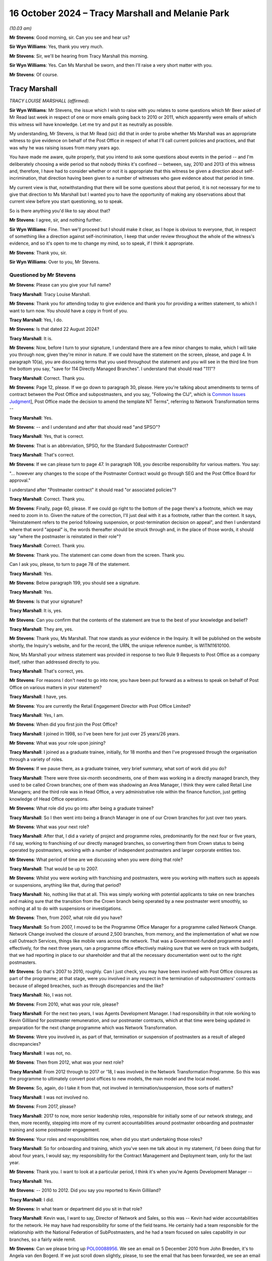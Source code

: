 .. raw:: html

   <a id="hearing-link" href="https://www.postofficehorizoninquiry.org.uk/hearings/phase-7-16-october-2024">Official hearing page</a>

16 October 2024  – Tracy Marshall and Melanie Park
==================================================

.. raw:: html

   <details id="hearing-meta" open>
        <summary>
            <span class="open">Hide video</span>
            <span class="closed">Show video</span>
        </summary>
   <lite-youtube videoid="3I3NAGX-C3U" params="rel=0"></lite-youtube>
   <lite-youtube videoid="WFoAL_rOpIQ" params="rel=0"></lite-youtube>
   </details>

*(10.03 am)*

**Mr Stevens**: Good morning, sir.  Can you see and hear us?

**Sir Wyn Williams**: Yes, thank you very much.

**Mr Stevens**: Sir, we'll be hearing from Tracy Marshall this morning.

**Sir Wyn Williams**: Yes.  Can Ms Marshall be sworn, and then I'll raise a very short matter with you.

**Mr Stevens**: Of course.

Tracy Marshall
--------------

*TRACY LOUISE MARSHALL (affirmed).*

**Sir Wyn Williams**: Mr Stevens, the issue which I wish to raise with you relates to some questions which Mr Beer asked of Mr Read last week in respect of one or more emails going back to 2010 or 2011, which apparently were emails of which this witness will have knowledge.  Let me try and put it as neutrally as possible.

My understanding, Mr Stevens, is that Mr Read (sic) did that in order to probe whether Ms Marshall was an appropriate witness to give evidence on behalf of the Post Office in respect of what I'll call current policies and practices, and that was why he was raising issues from many years ago.

You have made me aware, quite properly, that you intend to ask some questions about events in the period -- and I'm deliberately choosing a wide period so that nobody thinks it's confined -- between, say, 2010 and 2013 of this witness and, therefore, I have had to consider whether or not it is appropriate that this witness be given a direction about self-incrimination, that direction having been given to a number of witnesses who gave evidence about that period in time.

My current view is that, notwithstanding that there will be some questions about that period, it is not necessary for me to give that direction to Ms Marshall but I wanted you to have the opportunity of making any observations about that current view before you start questioning, so to speak.

So is there anything you'd like to say about that?

**Mr Stevens**: I agree, sir, and nothing further.

**Sir Wyn Williams**: Fine.  Then we'll proceed but I should make it clear, as I hope is obvious to everyone, that, in respect of something like a direction against self-incrimination, I keep that under review throughout the whole of the witness's evidence, and so it's open to me to change my mind, so to speak, if I think it appropriate.

**Mr Stevens**: Thank you, sir.

**Sir Wyn Williams**: Over to you, Mr Stevens.

Questioned by Mr Stevens
^^^^^^^^^^^^^^^^^^^^^^^^

**Mr Stevens**: Please can you give your full name?

.. rst-class:: indented

**Tracy Marshall**: Tracy Louise Marshall.

**Mr Stevens**: Thank you for attending today to give evidence and thank you for providing a written statement, to which I want to turn now.  You should have a copy in front of you.

.. rst-class:: indented

**Tracy Marshall**: Yes, I do.

**Mr Stevens**: Is that dated 22 August 2024?

.. rst-class:: indented

**Tracy Marshall**: It is.

**Mr Stevens**: Now, before I turn to your signature, I understand there are a few minor changes to make, which I will take you through now, given they're minor in nature.  If we could have the statement on the screen, please, and page 4. In paragraph 10(a), you are discussing terms that you used throughout the statement and you will see in the third line from the bottom you say, "save for 114 Directly Managed Branches".  I understand that should read "111"?

.. rst-class:: indented

**Tracy Marshall**: Correct.  Thank you.

**Mr Stevens**: Page 12, please.  If we go down to paragraph 30, please. Here you're talking about amendments to terms of contract between the Post Office and subpostmasters, and you say, "Following the CIJ", which is `Common Issues Judgment <https://www.bailii.org/ew/cases/EWHC/QB/2019/606.html>`_], Post Office made the decision to amend the template NT Terms", referring to Network Transformation terms --

.. rst-class:: indented

**Tracy Marshall**: Yes.

**Mr Stevens**: -- and I understand and after that should read "and SPSO"?

.. rst-class:: indented

**Tracy Marshall**: Yes, that is correct.

**Mr Stevens**: That is an abbreviation, SPSO, for the Standard Subpostmaster Contract?

.. rst-class:: indented

**Tracy Marshall**: That's correct.

**Mr Stevens**: If we can please turn to page 47.  In paragraph 108, you describe responsibility for various matters.  You say:

"... however any changes to the scope of the Postmaster Contract would go through SEG and the Post Office Board for approval."

I understand after "Postmaster contract" it should read "or associated policies"?

.. rst-class:: indented

**Tracy Marshall**: Correct.  Thank you.

**Mr Stevens**: Finally, page 60, please.  If we could go right to the bottom of the page there's a footnote, which we may need to zoom in to.  Given the nature of the correction, I'll just deal with it as a footnote, rather than the context.  It says, "Reinstatement refers to the period following suspension, or post-termination decision on appeal", and then I understand where that word "appeal" is, the words thereafter should be struck through and, in the place of those words, it should say "where the postmaster is reinstated in their role"?

.. rst-class:: indented

**Tracy Marshall**: Correct.  Thank you.

**Mr Stevens**: Thank you.  The statement can come down from the screen. Thank you.

Can I ask you, please, to turn to page 78 of the statement.

.. rst-class:: indented

**Tracy Marshall**: Yes.

**Mr Stevens**: Below paragraph 199, you should see a signature.

.. rst-class:: indented

**Tracy Marshall**: Yes.

**Mr Stevens**: Is that your signature?

.. rst-class:: indented

**Tracy Marshall**: It is, yes.

**Mr Stevens**: Can you confirm that the contents of the statement are true to the best of your knowledge and belief?

.. rst-class:: indented

**Tracy Marshall**: They are, yes.

**Mr Stevens**: Thank you, Ms Marshall.  That now stands as your evidence in the Inquiry.  It will be published on the website shortly, the Inquiry's website, and for the record, the URN, the unique reference number, is WITN11610100.

Now, Ms Marshall your witness statement was provided in response to two Rule 9 Requests to Post Office as a company itself, rather than addressed directly to you.

.. rst-class:: indented

**Tracy Marshall**: That's correct, yes.

**Mr Stevens**: For reasons I don't need to go into now, you have been put forward as a witness to speak on behalf of Post Office on various matters in your statement?

.. rst-class:: indented

**Tracy Marshall**: I have, yes.

**Mr Stevens**: You are currently the Retail Engagement Director with Post Office Limited?

.. rst-class:: indented

**Tracy Marshall**: Yes, I am.

**Mr Stevens**: When did you first join the Post Office?

.. rst-class:: indented

**Tracy Marshall**: I joined in 1998, so I've been here for just over 25 years/26 years.

**Mr Stevens**: What was your role upon joining?

.. rst-class:: indented

**Tracy Marshall**: I joined as a graduate trainee, initially, for 18 months and then I've progressed through the organisation through a variety of roles.

**Mr Stevens**: If we pause there, as a graduate trainee, very brief summary, what sort of work did you do?

.. rst-class:: indented

**Tracy Marshall**: There were three six-month secondments, one of them was working in a directly managed branch, they used to be called Crown branches; one of them was shadowing an Area Manager, I think they were called Retail Line Managers; and the third role was in Head Office, a very administrative role within the finance function, just getting knowledge of Head Office operations.

**Mr Stevens**: What role did you go into after being a graduate trainee?

.. rst-class:: indented

**Tracy Marshall**: So I then went into being a Branch Manager in one of our Crown branches for just over two years.

**Mr Stevens**: What was your next role?

.. rst-class:: indented

**Tracy Marshall**: After that, I did a variety of project and programme roles, predominantly for the next four or five years, I'd say, working to franchising of our directly managed branches, so converting them from Crown status to being operated by postmasters, working with a number of independent postmasters and larger corporate entities too.

**Mr Stevens**: What period of time are we discussing when you were doing that role?

.. rst-class:: indented

**Tracy Marshall**: That would be up to 2007.

**Mr Stevens**: Whilst you were working with franchising and postmasters, were you working with matters such as appeals or suspensions, anything like that, during that period?

.. rst-class:: indented

**Tracy Marshall**: No, nothing like that at all.  This was simply working with potential applicants to take on new branches and making sure that the transition from the Crown branch being operated by a new postmaster went smoothly, so nothing at all to do with suspensions or investigations.

**Mr Stevens**: Then, from 2007, what role did you have?

.. rst-class:: indented

**Tracy Marshall**: So from 2007, I moved to be the Programme Office Manager for a programme called Network Change.  Network Change involved the closure of around 2,500 branches, from memory, and the implementation of what we now call Outreach Services, things like mobile vans across the network.  That was a Government-funded programme and I effectively, for the next three years, ran a programme office effectively making sure that we were on track with budgets, that we had reporting in place to our shareholder and that all the necessary documentation went out to the right postmasters.

**Mr Stevens**: So that's 2007 to 2010, roughly.  Can I just check, you may have been involved with Post Office closures as part of the programme; at that stage, were you involved in any respect in the termination of subpostmasters' contracts because of alleged breaches, such as through discrepancies and the like?

.. rst-class:: indented

**Tracy Marshall**: No, I was not.

**Mr Stevens**: From 2010, what was your role, please?

.. rst-class:: indented

**Tracy Marshall**: For the next two years, I was Agents Development Manager.  I had responsibility in that role working to Kevin Gilliland for postmaster remuneration, and our postmaster contracts, which at that time were being updated in preparation for the next change programme which was Network Transformation.

**Mr Stevens**: Were you involved in, as part of that, termination or suspension of postmasters as a result of alleged discrepancies?

.. rst-class:: indented

**Tracy Marshall**: I was not, no.

**Mr Stevens**: Then from 2012, what was your next role?

.. rst-class:: indented

**Tracy Marshall**: From 2012 through to 2017 or '18, I was involved in the Network Transformation Programme.  So this was the programme to ultimately convert post offices to new models, the main model and the local model.

**Mr Stevens**: So, again, do I take it from that, not involved in termination/suspension, those sorts of matters?

.. rst-class:: indented

**Tracy Marshall**: I was not involved no.

**Mr Stevens**: From 2017, please?

.. rst-class:: indented

**Tracy Marshall**: 2017 to now, more senior leadership roles, responsible for initially some of our network strategy, and then, more recently, stepping into more of my current accountabilities around postmaster onboarding and postmaster training and some postmaster engagement.

**Mr Stevens**: Your roles and responsibilities now, when did you start undertaking those roles?

.. rst-class:: indented

**Tracy Marshall**: So for onboarding and training, which you've seen me talk about in my statement, I'd been doing that for about four years, I would say; my responsibility for the Contract Management and Deployment team, only for the last year.

**Mr Stevens**: Thank you.  I want to look at a particular period, I think it's when you're Agents Development Manager --

.. rst-class:: indented

**Tracy Marshall**: Yes.

**Mr Stevens**: -- 2010 to 2012.  Did you say you reported to Kevin Gilliland?

.. rst-class:: indented

**Tracy Marshall**: I did.

**Mr Stevens**: In what team or department did you sit in that role?

.. rst-class:: indented

**Tracy Marshall**: Kevin was, I want to say, Director of Network and Sales, so this was -- Kevin had wider accountabilities for the network.  He may have had responsibility for some of the field teams.  He certainly had a team responsible for the relationship with the National Federation of SubPostmasters, and he had a team focused on sales capability in our branches, so a fairly wide remit.

**Mr Stevens**: Can we please bring up `POL00088956 <https://www.postofficehorizoninquiry.org.uk/evidence/pol00088956-email-thread-between-john-breeden-angela-van-den-bogerd-and-others-re-follow>`_.  We see an email on 5 December 2010 from John Breeden, it's to Angela van den Bogerd.  If we just scroll down slightly, please, to see the email that has been forwarded, we see an email from Lynn Hobbs to John Breeden is being forwarded on.

If we can go back to the top, please, we see that Mr Breeden addresses it to Angela van den Bogerd but copies you in.  We see you're the second person on the CC line.  The subject says, "Follow up" to a meeting with the department with the JFSA, and it attaches some documents regarding that.

I know you've seen this email and I'll come to the contents of it shortly, but, firstly, why at this stage would John Breeden copy you in to an email like this?

.. rst-class:: indented

**Tracy Marshall**: Having read the email train, I'm not completely sure why I would have been copied in.  I don't recall the email. John Breeden, I remember, had the Contracts team, he had accountability for the team of Contract Advisers in the network.  From time to time, John or Lin Norbury, who may have been his boss at the time, would often copy me in on emails for information purposes but I don't know why I would have been copied in here, specifically.

**Mr Stevens**: So, outside of this specific email, what was your working relationship with John Breeden -- not in terms of how did you get on: what substantively did you work on together?

.. rst-class:: indented

**Tracy Marshall**: So because I had accountability for, at this point, postmaster remuneration and the postmaster contracts themselves, sometimes John Breeden would reach out to myself or my team to ask for advice on the content of the contracts, for example, or advice on the structure of remuneration with postmasters.

**Mr Stevens**: Those issues you just referred to don't appear to be raised in this email.

.. rst-class:: indented

**Tracy Marshall**: Agreed.

**Mr Stevens**: To what extent, at this time, were you involved with Post Office's response to allegations that had been raised by Justice for Subpostmasters Alliance?

.. rst-class:: indented

**Tracy Marshall**: I don't think I was involved with any of those allegations.

**Mr Stevens**: If we go to page 2 of the email, please.  This is an email that's extremely well known to the Inquiry.  It says, "My reply to Mike and Rod".  It says:

"I have found out this week that Fujitsu can actually put an entry into a branch account remotely."

It goes on to say how that was found.  Final sentence:

"One solution, quickly discounted because of the implications around integrity, was for Fujitsu to remotely enter a value into a branch account to reintroduce the missing loss/gain.  So [Post Office] can't do this but Fujitsu can."

Do you recall whether you read that email at the time?

.. rst-class:: indented

**Tracy Marshall**: No, I don't recall reading the email at the time.  I was surprised to see it when it was disclosed to me as part of the Inquiry.  It's not something I would have been involved with, to my recollection, as part of the role that I was in at the time.

**Mr Stevens**: Let's move forward a month, if we can, please. POL00294728.  This is an email from you to Kevin Gilliland, who you said earlier was your line manager?

.. rst-class:: indented

**Tracy Marshall**: He was, yes.

**Mr Stevens**: We see Angela van den Bogerd is also an addressee of this email and Helen Rose is copied in.  The subject is "Horizon system issues".  It refers to conversations you'd had with Andy McLean and Dave Hulbert yesterday, you believe you made progress with the outstanding questions raised.

Does this not show that you were involved with Post Office's response to allegations about the Horizon IT System and its integrity?

.. rst-class:: indented

**Tracy Marshall**: No, I don't think it does and, if it would help the Inquiry for me just to provide little bit of context, if that's okay?

**Mr Stevens**: Yes, please.

.. rst-class:: indented

**Tracy Marshall**: Okay.  So, as I've said, during this time I worked Kevin Gilliland and my accountabilities were very specifically on postmaster remuneration and postmaster contracts. Very often, Kevin would ask members of his lead team, of which I was one of them, to go off and find information about other matters that were not relevant to the roll you were doing to assist him in whatever he was doing in his role.  From what I've read of this email, this is clearly to me and, whilst I don't recollect it at the time, it is clear to me that he was asking me to go off and find information out to perhaps prepare him for a meeting that he was going to with Angela shortly afterwards.

.. rst-class:: indented

I don't think I would have known -- certainly wouldn't have known, the ins and outs of the Horizon system, I wouldn't have had any involvement in remote access.  So my view of this email is that I have gone off, found information from the Subject Matter Experts, in this case Andy McLean and Dave Hulbert within the IT Team, and have relayed that information to Kevin Gilliland.

**Mr Stevens**: If we just scroll down slightly, please.  You give some commentary on remote access.  You say:

"[Post Office] cannot remotely access systems and make changes to specific stock units etc.  Fujitsu can remotely access systems and they do this on numerous occasions to a network wide basis in order to remedy glitches in the system created as a result of new software upgrades.

"Technically, Fujitsu could access an individual branch remotely and move money around however this has never happened yet."

You go on to refer to authority processes that are in place and say:

"If a change were made remotely and to an individual branch, it would be flagged on the business data ledgers and would appear as a 'mismatch' in P&BA in Chesterfield.

"So although changes can be made remotely, they would be spotted and the person making the change would be identified."

In the last email I took you to, which referred to remote access, it referred to it not being used due to integrity concerns, but broadly speaking.  Did you know why you didn't refer to the integrity concerns that were raised in that email when you reported to Angela and Kevin in this email?

.. rst-class:: indented

**Tracy Marshall**: I don't and, you know, on reflection, I should have joined the dots and, when typing this email to Mr Gilliland, have noted the previous email, assuming of course I read it, and I'm very sorry that I didn't do that, in hindsight.  But I would, you know, say again this was an area very much outside of my expertise and comfort zone and it's very clear to me that I wouldn't have written this without very clear direction from experts on what to say.

**Mr Stevens**: So do I take it that your evidence is, effectively, what you have written down here is what you would have been told by Andy McLean and Dave Hulbert?

.. rst-class:: indented

**Tracy Marshall**: Absolutely.

**Mr Stevens**: That document can come down.

I want to go to a slightly different issue, please. POL00119947.  This is an undated letter but we see from the first page that it refers to an appeal hearing on 7 December 2010, and then correspondence on 28 February 2011, which gives us an indication.  If we can just turn the page, please, and go towards the bottom, we'll see it was sent by Craig Tuthill.  At the time, so early 2011, where did Craig Tuthill sit in the organisation to you?

.. rst-class:: indented

**Tracy Marshall**: Craig -- I think at this time, whereas I was in a Head Office function, Craig was in a field role managing the Contract Advisers or certainly working very closely with them.  He may have worked to Lynn Hobbs at this period of time.

**Mr Stevens**: Was there any reporting line to you on that basis?

.. rst-class:: indented

**Tracy Marshall**: No, not at all.

**Mr Stevens**: Can we turn back to the first page, please, and go down, please.  Thank you.  It says:

"Throughout the appeal hearing and the written submissions you have raised doubts about the integrity of the Horizon accounting system and have offered no other reason for the losses incurred.  You are adamant that neither you nor any of your staff acted dishonestly."

It goes on to say a few lines down:

"I have also sought and received confirmation from Tracy Marshall, Post Office Limited Agents Development Manager, that [Post Office Limited] is fully satisfied that the Horizon system and accounting processes around it are robust and fit for purpose.  She confirms the system is endorsed by the National Federation of SubPostmasters and has been subjected to independently assured testing processes, information security is accredited to industry standards and the system also meets all payment industry standards."

I mean, do you recall Mr Tuthill coming to you about this appeal?

.. rst-class:: indented

**Tracy Marshall**: Not specifically.  Again, I saw this in my bundle. I don't remember this specific example.  It would have been quite usual for Craig and his team to come to people in the centre, in the Head Office, if you like, to ask for a view on the business's position and, from time to time, I would, in my role here, have gone off to our Communications Team to find lines to send back out to the field teams.

**Mr Stevens**: So I'll take you to a different document.  It's POL00119963, please.  We see it's an unusual format but it appears to be an email from you to Craig Tuthill on Monday, 28 February 2011.  You say:

"Craig/Andy,

"This is the formal words used in external communications.  I would be happy to circulate this to the contracts community if you think this is fit for purpose?"

I think your evidence earlier was that you would check with the Communications Team about what the business position was; is that effectively what this is showing?

.. rst-class:: indented

**Tracy Marshall**: I believe so, yes.  I believe this is an example of when I've been asked a question, I've conferred with our Communications Team in the Head Office and this form of words here would have been standard -- the standard position lines used in external communications that I've been provided with, via the Comms Team.

**Mr Stevens**: Did you have any role in or did you take any steps to satisfy yourself that what was said there was accurate?

.. rst-class:: indented

**Tracy Marshall**: I don't think I would have done, no.  I think I was relying on the information being provided to me by more senior leaders within the organisation.

**Mr Stevens**: Thank you.  That document can come down.

Aside from that type of matter there, where an Appeals Manager is coming to you for a business position on Horizon and you're giving an external communication, during that period of time in 2010 to 2012, were you involved in inputting or assisting Appeals Managers with making decisions on termination or, indeed, Contract Managers on making decisions on termination of subpostmasters?

.. rst-class:: indented

**Tracy Marshall**: No, I was not.

**Mr Stevens**: As we said earlier, you have been put forward as a corporate witness.  You know that Fujitsu's ability to access branch accounts remotely and Post Office's knowledge of that ability is being considered by this Inquiry?

.. rst-class:: indented

**Tracy Marshall**: I do.

**Mr Stevens**: From the emails we looked at, would you accept that you were involved, to a certain extent, in the distribution of knowledge on remote access within Post Office?

.. rst-class:: indented

**Tracy Marshall**: I would accept here that there are emails where I've relayed information to people that concern remote access, the very core issue to the purpose of this Inquiry.  But I wouldn't say that I was involved or implicit in anything involving remote access.

**Mr Stevens**: To whatever extent you were involved, do you think that you're an appropriate person to give evidence on behalf of the Post Office because of that even limited extent of involvement?

.. rst-class:: indented

**Tracy Marshall**: I think I am, and my role, particularly over the last three or four years, has focused on delivering improvements and changes for postmasters on a number of core areas, including training and onboarding, et cetera.  So I do think I am best placed in the organisation to be able to talk to those improvements and about what the current position is.

**Mr Stevens**: Can I ask, the matters we've just discussed now, why were they not referred to in your witness statement?

.. rst-class:: indented

**Tracy Marshall**: My witness statement was in response to specific Rule 9 Requests, two of them, and that is the basis, ultimately, of my witness statement that I've prepared.

**Mr Stevens**: One further point before we move on to matters in your statement, please could we have `POL00448411 <https://www.postofficehorizoninquiry.org.uk/evidence/pol00448411-letter-pol-whistle-blowers-re-leadership-within-pol-cover>`_.  It's a letter that's been seen by the Inquiry before, to various people, including, sir, to you and to Mr Beer. It's 28 May 2024, and it says:

"We are writing to you as a group of highly disenfranchised [Post Office] employees ..."

Have you read this letter before?

.. rst-class:: indented

**Tracy Marshall**: Only when it was provided to me as part of my bundle.

**Mr Stevens**: If we can go to the bottom of this page, please, it says at the bottom paragraph:

"I am sure you have been made aware that we have at least 120 employees who have been in long-term roles who have conflicts of interest, ie they were operating in roles which to a greater or lesser degree were involved in the wrongful prosecution of SPMs.  Read has known yet refuses to address the latter situation proactively, despite being asked to.  He reacts only to the specific individuals after their names are called out in public. For instance Angela van den Bogerd mentioned in her statement the role of Tracy Marshall; the latter played a prominent role in 2010/15 in the unlawful convictions of subpostmasters."

Pausing there, what do you have to say to that point?

.. rst-class:: indented

**Tracy Marshall**: I think -- I'm disappointed to see that there are disenfranchised employees in Post Office, firstly, who clearly have concerns about me, in my role.  I think there are some confusing facts in here that aren't quite right.  I've never played a role, any role, in the unlawful convictions of subpostmasters.  Whilst I can't state factually, I suspect that this here is in direct response, clearly, to the emails that we've just gone through being shown in Mrs van den Bogerd's evidence in Phase 5 or 6.  But I'm disappointed that they feel that way about me.

**Mr Stevens**: It says:

"Despite this, just 3 years ago, Marshall was appointed as the Postmaster Engagement Director, much to our dismay (and no wonder the trust results plummeted). However, only within the last week, Read has remove Marshall from her role and appointed her into another obscure role."

When did you change roles as Postmaster Engagement Director?

.. rst-class:: indented

**Tracy Marshall**: So I've never been Postmaster Engagement Director, I think they're referring to Retail Engagement Director, which is my current role.  Following the email appearing in Mrs van den Bogerd's evidence, I was asked to step back from some of my role, so in late May/early June this year, I stood down from the postmaster engagement element of my role, effectively, which is a very small team of two individuals, plus the Postmaster Experience Director, Mark Eldridge.

.. rst-class:: indented

So my role hasn't changed; I've just had some of my responsibilities removed from it, and my role includes now -- continues to include onboarding, training and the Contract Management Team.

**Mr Stevens**: Do you consider yourself to be in an appropriate position to carry out those roles, given your past involvement which we've discussed?

.. rst-class:: indented

**Tracy Marshall**: I think so, yes.  I mean, for the last four years particularly, my role has been completely focused on trying to do the right thing by postmasters and making changes to our policies, procedures, processes, and listening to postmasters as much as I can, and trying to make changes.  So I do still feel as though I am in a very good position to do my role.

**Mr Stevens**: Let's look at some of those policies and procedures now. I want to start with the types of contracts, the basis on which Post Office contracts with subpostmasters. There was clearly a shift in Post Office's view of what the contract meant following the `Common Issues Judgment <https://www.bailii.org/ew/cases/EWHC/QB/2019/606.html>`_. Can we have, please, page 5, paragraph 15 of your statement on the screen.  You refer to the Standard Subpostmaster Contract, which I think we see in your statement elsewhere as SPSO; is that right?

.. rst-class:: indented

**Tracy Marshall**: Yes, that's correct.

**Mr Stevens**: You say it's the oldest contract, first introduced between 1991 and 1994.

.. rst-class:: indented

**Tracy Marshall**: Yes, I believe so.

**Mr Stevens**: Since that was introduced, is it fair to say the majority of postmasters who originally signed on to that contract have been transferred onto a different Network Transformation contract?

.. rst-class:: indented

**Tracy Marshall**: That's correct.

**Mr Stevens**: How many subpostmasters -- or postmasters, sorry -- remain on the Standard Subpostmaster Contract?

.. rst-class:: indented

**Tracy Marshall**: I don't have the specific figures to hand, I'm afraid, so I can't really comment on that.  I think it might be around a thousand but I couldn't be sure.

**Mr Stevens**: Does Post Office issue the Standard Subpostmaster Contract to any new applicants or new subpostmasters that it onboards?

.. rst-class:: indented

**Tracy Marshall**: Yes, it does, from time to time.  There are still some branches who are on an SPSO contract, who continue to have the ability, if they wanted to, to sell their branch and premises to a new postmaster on those terms. It doesn't happen that often.  I recall a couple of hundred cases that I'm aware of over the last few years, but, yes, it does happen.

**Sir Wyn Williams**: Can I understand that: do you mean that a postmaster on the Standard Subpostmaster Contract will sell the branch to a new subpostmaster and then they will still be on the old -- when I say "the old" -- on the Standard Subpostmaster Contract?

.. rst-class:: indented

**Tracy Marshall**: That's correct, sir, yes.

**Sir Wyn Williams**: Yes, fine.  I understand, yes.

**Mr Stevens**: I want to look at what steps Post Office have taken to clarify the written terms to subpostmasters of the contracts following Common Issues.  Can we turn to page 12, please, paragraph 30.  You say:

"Following the [`Common Issues Judgment <https://www.bailii.org/ew/cases/EWHC/QB/2019/606.html>`_], Post Office made the decision to amend the template NT Terms", and it should say "and SPSO terms" --

.. rst-class:: indented

**Tracy Marshall**: It should, yes.

**Mr Stevens**: -- "being issued to new postmasters to reflect the court's determination (as set out in the Contract Restatement Guide) and to focus on making operational improvements and positive changes to the way it works with postmasters, before making widespread changes to its standard contractual terms."

I understand from your evidence what the Post Office did was to send out a contract restatement document to explain the effect of Common Issues?

.. rst-class:: indented

**Tracy Marshall**: Yes, it did.

**Mr Stevens**: Can we look at that, please.  It's POL00037518.  Is this the document to which we were referring, the contract restatement?

.. rst-class:: indented

**Tracy Marshall**: It is, yes.

**Mr Stevens**: How was this sent to postmasters in the network?

.. rst-class:: indented

**Tracy Marshall**: So from what I can understand, it was sent out to postmasters electronically, via a channel known as the One Communications Channel, this was a tool used by our Communications Team quite regularly to send out messages to postmasters so this was sent electronically.

**Mr Stevens**: Why wasn't it sent in hard copy as well?

.. rst-class:: indented

**Tracy Marshall**: I honestly do not know.  I wasn't involved at the time but I believe it should have been sent out in hard copy. All I can say is that, when we make any changes now to our contract terms, we always make sure that hard copies are sent out to postmasters, first and foremost so that we have a record that it's been delivered and received by the postmaster via Special Delivery.  I can't comment on why that wasn't the case here, I'm afraid.

**Mr Stevens**: In your statement you say that Post Office did not have a system for ensuring that subpostmasters had read the Contractual Restatement Guide.

.. rst-class:: indented

**Tracy Marshall**: Yes.

**Mr Stevens**: Why not?

.. rst-class:: indented

**Tracy Marshall**: I don't know.  I don't know and the business should have done.  When this -- what should have happened, in my view, here is that this document was sent out in hard copy to every postmaster by Special Delivery, so that we had a record of it being received, first and foremost, and it should have been followed up, in my opinion, with check-ins from our field members to make sure the postmasters had understood the terms and had received them.  I can't comment on why that didn't happen, I'm afraid.

**Mr Stevens**: Is there any plan in Post Office at the moment to correct this issue by taking the steps you've just suggested now?

.. rst-class:: indented

**Tracy Marshall**: So there are two things that we're doing.  First of all, it's making sure that this document here is available for all postmasters to view again.  That won't be hard copy, for reasons I'll come on to, but it will be made available and is on our Branch Hub tool.

.. rst-class:: indented

The second thing that we are doing is looking at what we call the Contract Reform Project.  So we are underway, with making some other changes to our contract, suggested changes.

**Mr Stevens**: If I can pause you there, that's changes to a contract.

.. rst-class:: indented

**Tracy Marshall**: Yes.

**Mr Stevens**: I'm interested in what Post Office is doing to explain the contractual terms as they are at the moment.  You said in your evidence that wasn't a plan to issue this in hard copy: why?

.. rst-class:: indented

**Tracy Marshall**: It's a very good question, something I think we need to think again about as a business.  All postmasters should have access to this.

**Mr Stevens**: Earlier in your evidence, you said previously it should have been sent out in hard copy?

.. rst-class:: indented

**Tracy Marshall**: Yeah.

**Mr Stevens**: Is there any good reason why it's not sent in hard copy now?

.. rst-class:: indented

**Tracy Marshall**: No, absolutely none.

**Mr Stevens**: Are you in a position to say the Post Office will at least consider it?

.. rst-class:: indented

**Tracy Marshall**: We will absolutely consider, and I think we should make sure that all postmasters have hard copies of this document.

**Mr Stevens**: If we look at what the document says, please.  If we go to page 2, it refers to the judgment, the Common Issues trial, and then says:

"The judgment changes the meaning of the contracts ..."

Do you know who came up with that wording "changes the meaning of the contracts"?

.. rst-class:: indented

**Tracy Marshall**: I don't, I'm afraid.

**Mr Stevens**: Do you agree with that?

.. rst-class:: indented

**Tracy Marshall**: I think, from what I know of the implied terms that have been added into the contracts, I do think it changes the meaning of the contracts, in that it's moved them -- it's certainly added more obligations on Post Office and I think it is a fairer contract, particularly in the areas of losses and shortfalls, for example.  I'm not sure if it specifically changes the meaning of the contracts, however.

**Mr Stevens**: Well, as you've noted there, it says:

"It implies (adds) some new terms to the contracts."

Has Post Office ever communicated to subpostmasters that the terms that were found to be implied into the contract in `Common Issues Judgment <https://www.bailii.org/ew/cases/EWHC/QB/2019/606.html>`_ applied before the judgment was issued and not after it as well; so Post Office was bound by them before the judgment?

.. rst-class:: indented

**Tracy Marshall**: I've not seen anything to suggest that, no.

**Mr Stevens**: That can come down, thank you.

It has been suggested by some postmasters that it is confusing to have a contract and then a separate guide explaining it, such as this; what do you say to that?

.. rst-class:: indented

**Tracy Marshall**: I would agree.  I think it's very important that every postmaster out there has a contract with those new terms added in to that contract.  Again, I can't comment why, at the time, steps weren't taken to amend the contracts and send new contracts out and why it was simply done via a contract restatement guide.

**Mr Stevens**: That wasn't within your purview?

.. rst-class:: indented

**Tracy Marshall**: No, it wasn't, no.

**Mr Stevens**: Do you know who made those decisions?

.. rst-class:: indented

**Tracy Marshall**: I can't recall who would have been responsible for contract change at that time.  Obviously, our Legal Team would have been very involved with it.  It would have, I think, sat within the remit of Julie Thomas, who was one of the Operations Directors within the business but I can't be sure.

**Mr Stevens**: Just another point on this and how it was communicated. Can we please look at page 45 of your statement, paragraph 107.  For context, in the main body of the paragraph, you refer to postmaster contracts and the key policies and guidance relating to contractual liability for postmasters.  You then refer to the Contract Restatement Guide; is that the document we were just referring to on the screen?

.. rst-class:: indented

**Tracy Marshall**: It is, yes.

**Mr Stevens**: You say:

"This document was published on the One Communication channel on 29 July 2020", which you just said in your evidence.

.. rst-class:: indented

**Tracy Marshall**: (The witness nodded)

**Mr Stevens**: "As part of this exercise and responding to the Rule 9 Requests, the Retail Team have been advised that, due to an archiving exercise, the document is no longer held on Branch Hub and the Retail Team have arranged to reinstate it so that it can be readily accessed by postmasters ..."

Is that document now back on the One Communication channel.

.. rst-class:: indented

**Tracy Marshall**: It's back on Branch Hub, yes.

**Mr Stevens**: Branch Hub, sorry, yes.  The Rule 9 Request to which this statement was provided -- well, there were two, sorry: one was 12 June 2024 and one was 2 July 2024.  Do you know when it was realised that the document wasn't on Branch Hub?

.. rst-class:: indented

**Tracy Marshall**: Not specifically but it would have been around the time of those Rule 9 Requests coming in and me preparing my witness statement.

**Mr Stevens**: When you say it was taken down as part of an archiving exercise, when did that archiving exercise take place?

.. rst-class:: indented

**Tracy Marshall**: I don't know, I'm afraid.

**Mr Stevens**: Is that something that the Post Office can tell the Inquiry in due course?

.. rst-class:: indented

**Tracy Marshall**: Quite possibly, yes.

**Mr Stevens**: Was there any other document which a postmaster could turn to that explained the effect of common issues, other than that contract restatement document?

.. rst-class:: indented

**Tracy Marshall**: No other document specifically on -- that would explain the `Common Issues Judgment <https://www.bailii.org/ew/cases/EWHC/QB/2019/606.html>`_ impact.  There are obviously a number of other contractual documents, such as the Operations Manual, which was updated around that time but that didn't specifically address CIJ impact.

**Mr Stevens**: Do you know why, as part of an archiving exercise, such an important document was taken down from Branch Hub?

.. rst-class:: indented

**Tracy Marshall**: I don't, I'm afraid, no.

**Mr Stevens**: Can we look, please, at POL00448241.  This is a Standard Subpostmaster Contract.  If we turn to page 5, please and to the bottom, to paragraph 20, please, it says:

"Each party shall:

"at all times in the performance of its obligations and exercise of its rights under this contract act in good faith ..."

So it looks like this is an amended contract following, or making changes as a result of, Common Issues; is --

.. rst-class:: indented

**Tracy Marshall**: I agree.  I think it is, and it's dated August 2020 in the footer of there.

**Mr Stevens**: Yes, you say that.  In your exhibit list to your statement at number 4, we don't need to bring it up, the document description is "SPSO Individual Contract v3 December 2023".

.. rst-class:: indented

**Tracy Marshall**: Okay.

**Mr Stevens**: Are you able to assist with when the changes were made to the subpostmaster contract to reflect what was said in Common Issues?

.. rst-class:: indented

**Tracy Marshall**: So changes were made to the SPSO contract and the two Network Transformation contracts after the `Common Issues Judgment <https://www.bailii.org/ew/cases/EWHC/QB/2019/606.html>`_ was handed down, to the best of my knowledge in 2020.  There might have been some small iterations/ changes to it since then but, fundamentally, the new implied terms were added in in 2020.

**Mr Stevens**: Just so we're clear, that applies, does it, to new subpostmasters joining the network.  These are the contractual terms they're given upon joining?

.. rst-class:: indented

**Tracy Marshall**: New postmasters joining the contract would get this, yes.

**Mr Stevens**: Thank you.  That document can come down, thank you.

Could we look, please, at your statement, page 12, paragraph 31 and 32.  That's great, thank you.  If you just go down a bit further to have 31 at the top.

You give an example of changes made to various policies in the summer of 2020 and it sets out the range of support available to postmasters and their staff. Then, if we go further down, thank you:

"The Postmaster Support Guide is updated annually to take account of any changes ... The Postmaster Support Guide contains the following key areas ..."

We see: general support; training; managing cash; branch balancing; accounting dispute resolution.  So quite serious material issues for a subpostmaster, yes?

.. rst-class:: indented

**Tracy Marshall**: Yes, issues that they would absolutely need advice and support on in running their branch.

**Mr Stevens**: Aside from this being written down as policies, what steps have been taken to ensure that there is appropriate resourcing to implement these policies properly?

.. rst-class:: indented

**Tracy Marshall**: Okay, so just to clarify, the Postmaster Support Guide isn't a policy, as such.  That's an overarching document providing advice and support to postmasters.  In the back of the Postmaster Support Guide there is an overview of the 12 postmaster policies that we have put in place across all areas of the postmaster lifecycle, to assist internal colleagues and make sure that processes are followed correctly.  Part of my role as being accountable for those postmaster policies is to make sure that the various teams can deliver them in their respective teams and, to do that, clearly they do need resource to be able to do that effectively.

.. rst-class:: indented

Resourcing is a challenge, in some areas, if I'm honest.  I'm very aware of the broader business issues that we have: we're funded by Government; there are cost challenges.  I'm confident we do have resources in place to deliver against the policies.  We could always do with a little bit more resource though, in some areas.

**Mr Stevens**: Firstly, the 12 policies you refer to, I think you use the word "internal" -- you do in your statement, I think -- subpostmasters don't have access to those 12 policies, do they?

.. rst-class:: indented

**Tracy Marshall**: Not at the moment, no.  They don't have access to the full policies but what this is a guide to the postmaster policies, which is a shortened version of each one, effectively, that postmasters can view, which is on Branch Hub.

**Mr Stevens**: Why are they not given full access to the full policy?

.. rst-class:: indented

**Tracy Marshall**: It's a question that I've debated quite a lot over recent years with various colleagues and our data protection legal teams, et cetera.  The policies themselves, which are internally facing, have quite detailed information in them around our Control Framework, our risk appetite as a business and risks, and it wasn't felt appropriate to disclose that information externally, rightly or wrongly, and that was the very clear steer that I had.

.. rst-class:: indented

If it helps the Inquiry, though, we are in the process actually, right now, of putting each one of our 12 policies onto a new template.  That template is being developed by colleagues in Data Protection, the Legal teams and the Assurance teams, and those policies will be made available shortly to postmasters, following agreement, obviously, by our Audit and Risk Committee, and GE.

**Mr Stevens**: The last point on these policies: with the change in the policies, as they've changed and developed since Common Issues, has that placed more or greater obligations on Post Office than it did before the changes?  So is there more to do, effectively, more work to do, to fulfil those policies than before?

.. rst-class:: indented

**Tracy Marshall**: I think that's very true, yes, they have.

**Mr Stevens**: Has there been any increase in resources to meet those policies?

.. rst-class:: indented

**Tracy Marshall**: There's been some increase in resources, in my own team, for example, who manage the policies.  We do now have more people to make sure we are getting them annually reviewed by the right people, that we have group assurance as well in place now, checking our policies, checking our Control Framework and that we have actions in place to mitigate any of the key risks.  So yes, resource has been put in place.

**Mr Stevens**: Can we look, please, at your statement page 17, paragraph 36.  Thank you.  This is coming back to something I cut you off on earlier.  You're referring here:

"In July 2024 the Retail Engagement Team presented a proposal for the Contract Reform Project to the Strategic Executive Group ..."

Why has this Contract Reform Project been started; what's its purpose?

.. rst-class:: indented

**Tracy Marshall**: As a business, we've been talking about doing a more widescale update of our contracts and getting new copies out to everybody for some time.

**Mr Stevens**: Okay, pausing there, when you say "some time", from roughly --

.. rst-class:: indented

**Tracy Marshall**: I'd say a few years and, for whatever reason, the business decision has been taken not to do that activity at that particular point in time.  To give an example, at one point, obviously, we were anticipating the rollout of our New Branch IT System into branches, and so it was considered that we should perhaps delay some of this work until that system was in and there may be changes that are needed as part of the introduction of that system.  For a few years we've been talking about it.

.. rst-class:: indented

The Retail Team have been pushing quite strongly, as have our Legal team, to make sure that we do this activity.  I feel this is very important for the reasons I said earlier.  I think it's important to get contracts out to every postmaster, new contracts that do have the implied terms in them, from the `Common Issues Judgment <https://www.bailii.org/ew/cases/EWHC/QB/2019/606.html>`_.

.. rst-class:: indented

We are now doing that.  So we are -- we've already made some proposed -- and I stress the word "proposed" -- changes to the contracts with external Legal, and our next stage, which will we'll be doing later in October or November, is to go to our Strategic Executive Group and take them through them, and the next step will be then to engage with the postmasters; the :abbr:`NFSP (National Federation of SubPostmasters)`, obviously will need to be consulted with as part of that process; look at what we're proposing to do; and then, hopefully, we can get in a position where we send contracts out.

**Mr Stevens**: It might be said that a reason for not bringing these contract proposals sooner and enacting them more quickly, is to avoid the proposals being scrutinised by this Inquiry; what would you say to that?

.. rst-class:: indented

**Tracy Marshall**: I don't think that's the case.

**Mr Stevens**: Paragraph 36(b).  You refer to "removing specific rights".  What right, at the moment, in the proposals, are being envisaged to be removed?

.. rst-class:: indented

**Tracy Marshall**: I can't think of any specific rights, if I'm honest. I can give some examples of other outdated terms and references that might be removed, if that would be helpful?

**Mr Stevens**: Are there any rights, obligations or terms that could be perceived to be beneficial to a subpostmaster that are being proposed to be removed?

.. rst-class:: indented

**Tracy Marshall**: I don't believe so, no.  In fact, I think the changes are much more favourable to postmasters and more obligations on Post Office.

**Mr Stevens**: Thank you.  That can come down.

Sir, that's probably a good time to take our morning break.

**Sir Wyn Williams**: All right.  So --

**Mr Stevens**: If we could say 11.15?  Thank you.

*(11.05 am)*

*(A short break)*

*(11.25 am)*

**Mr Stevens**: Sir, can you see and hear us?

**Sir Wyn Williams**: Yes, thank you.

**Mr Stevens**: Firstly, I'll apologise to the transcriber for initial only undercooking our 15-minute break and then, sir, I apologise to you for overcompensating by giving a 20-minute one.

**Sir Wyn Williams**: Mr Stevens, I did wonder about your 11.15 but, by the time I thought I would revisit that with you, my connection had been broken.  So one way or another we got ourselves an extra five minutes.  That's what it boils down to.

**Mr Stevens**: Thank you, sir.

Right, I want to move on to training, please, and, as Retail Engagement Director, you are accountable to the Post Office Board for the design and implementation of postmaster training?

.. rst-class:: indented

**Tracy Marshall**: That's correct.

**Mr Stevens**: You are supported in that role by the Head of Training?

.. rst-class:: indented

**Tracy Marshall**: I am.

**Mr Stevens**: I want to look at the job description, please, for Head of Training.  It's POL00448046.

So, job title, Head of Training.  The Head of Training obviously involves training for postmasters. Are there any other types of worker -- I don't use that in the technical sense -- for whom the Head of Training is responsible for their training?

.. rst-class:: indented

**Tracy Marshall**: No, it's the development and delivery of training for postmasters and those operating our branches.  So it would also be those working in our DMBs, for example.

**Mr Stevens**: If we look, please, at page 3, and we've got the "Knowledge, Experience and Skills": the leadership first; second, experience or background of training; third, knowledge of training related models; various other matters including a good understanding of business strategy, policies and operations.

There doesn't appear to be any need for knowledge or experience of IT or Horizon; is that fair?

.. rst-class:: indented

**Tracy Marshall**: That is fair, yes.

**Mr Stevens**: Why is that?

.. rst-class:: indented

**Tracy Marshall**: So I think, as the Head of the Training Team, the individual's job is to provide leadership and make sure that a good quality of training is being delivered. Those working into the Head of Training and who are delivering classroom training, for example, do absolutely have to have a good knowledge about the Horizon system, but I don't believe it's essential for this particular role, providing leadership to that team.

**Mr Stevens**: So who is responsible for the content of the training on Horizon itself?

.. rst-class:: indented

**Tracy Marshall**: So ultimately, that would be me being accountable and the Head of Training being responsible for the production of all the content.

**Mr Stevens**: To whom can you turn for advice on whether the aspects of training relating to Horizon are appropriate or sufficient for subpostmasters?

.. rst-class:: indented

**Tracy Marshall**: When we're developing our training content, be it classroom courses or e-learning modules or Work Aids, we are reliant on discussions with the various Subject Matter Experts within the business.  So, for example, if there's something around cash and stock management, for argument's sake, we would go to our Cash and Stock Management Team.  If there's something there around discrepancies, we would confer with Mel Parks team.

**Mr Stevens**: Many of the policy documents on training say that Post Office is committed to providing comprehensive training to postmasters.

.. rst-class:: indented

**Tracy Marshall**: Yes.

**Mr Stevens**: What, if any, funding is there for postmasters to engage in training?

.. rst-class:: indented

**Tracy Marshall**: So there's no particular funding provided to postmasters or anybody operating our branches, to go to training. So we don't, for example, pay for postmasters or their assistants to go to a training course.  Over the last few years, many of our training has moved to being more digital in format and that's as a result of postmaster feedback and, of course, that collateral, which is on Branch Hub or our Learning Management System, is freely available to anybody working in a branch to access, free of charge.

**Mr Stevens**: It still requires them to commit hours to it?

.. rst-class:: indented

**Tracy Marshall**: It does.

**Mr Stevens**: The hours they're committing to the training is hours they're not committing to their profitable business?

.. rst-class:: indented

**Tracy Marshall**: That's true.  It does require commitment, yes.

**Mr Stevens**: Presumably, for assistants, the hours that they have to commit to training, the postmaster has to pay them while they're doing that training?

.. rst-class:: indented

**Tracy Marshall**: They would have to, yes.

**Mr Stevens**: Can we look, please, at your statement, page 22, paragraph 47.  You say these some of the training courses that have been introduced since the `Common Issues Judgment <https://www.bailii.org/ew/cases/EWHC/QB/2019/606.html>`_, and at (d) you refer to "Investigating discrepancies", and that's a half-day classroom course and Work Aid.  That sounds like quite a significant or important piece of training that is available to postmasters; do you agree?

.. rst-class:: indented

**Tracy Marshall**: It's proved to be very useful for postmasters, yes.  And many of them who have attended it have said that it's been, you know, very positive, well received, with good levels of confidence, shall we say, after attending, yes.

**Mr Stevens**: Because it's a half-day classroom, that requires a postmaster or assistant to be out of the post office for at least half a day, yes?

.. rst-class:: indented

**Tracy Marshall**: It does, yes.

**Mr Stevens**: Do you think the fact that postmasters aren't paid or remunerated for doing that course is a significant barrier preventing them from engaging with it?

.. rst-class:: indented

**Tracy Marshall**: It could be.  I've got no evidence to suggest that it is a barrier to them attending but it could be.

**Mr Stevens**: Do you have any data to understand how many people want to attend that course against, in fact, how many people in fact attended?

.. rst-class:: indented

**Tracy Marshall**: No, I don't, we only have statistics on how many people do attend the course.

**Mr Stevens**: Is it fair to say that one of the purposes of training on matters like investigating discrepancies is to reduce discrepancies overall or at least reduce the need for Post Office to investigate them?

.. rst-class:: indented

**Tracy Marshall**: I agree that there is -- the requirement for training on investigating discrepancies is ultimately to get to the root cause of the issue and prevent discrepancies from taking place in the first place.  So the concept of investigating discrepancies is something that's very important.  This classroom course here, the half-day classroom course, is just one aspect of that but, in addition, there's a variety of other material that has been developed and is available digitally, which will assist postmasters or members of their team, in helping them to investigate those discrepancies.

.. rst-class:: indented

The digital format of training is something that we as a business, and I, want to explore more of.  From what I hear from postmasters, you know, they're busy people running retail businesses as well, alongside their post office, and for many the preference is not to have to travel to a classroom, irrespective of costs. It is to be able to do training in the comfort of their own premises, their own home, perhaps in the evening as well.  So that's something that we want to explore more of.

**Mr Stevens**: Is there any plan within the Post Office to consider or assess the impact of any proposals to fund subpostmasters or their assistants to do training?

.. rst-class:: indented

**Tracy Marshall**: There's no proposals at the moment but, obviously, that's something that I can absolutely take back and consider in the wider business.

**Mr Stevens**: I want to look to at some of the training guides and -- we don't need to bring it up -- in your statement you refer to, at paragraph 77, the Operational Training Guide being a fundamental tool for both new and existing postmasters?

.. rst-class:: indented

**Tracy Marshall**: Yes.

**Mr Stevens**: Who is responsible for keeping that material up to date?

.. rst-class:: indented

**Tracy Marshall**: That's the Training Team.

**Mr Stevens**: Could we look, please, at POL00448131.  This is about monthly accounting for trading period balance; is this taken from the Operational Training Guide?

.. rst-class:: indented

**Tracy Marshall**: Yes, it is.

**Mr Stevens**: It covers, as I say, monthly accounting and balancing. Please could we go to page 3.

You've got "Settling discrepancies", and these are options that are given to postmasters when there's a discrepancy prior to rolling into the next trading period.  One is "Review Dispute CALL [Business Support Centre]"; another is "Make good cash".

I'll be exploring that in more detail with a different witness but I want to look at the content of this document with you.  Under "Make good cash", it says:

"This is optional if you would like to settle the discrepancy without disputing it.  You can select this option, then physically add or remove cash to balance without a discrepancy."

Do you think that is a satisfactory description of when subpostmasters -- or the guidance for subpostmasters in using the "Make good cash"?

.. rst-class:: indented

**Tracy Marshall**: I do not think it's satisfactory.

**Mr Stevens**: Why isn't it satisfactory?

.. rst-class:: indented

**Tracy Marshall**: I don't think that that is clear enough that, if any postmaster or officer in charge chooses to put cash in from their own pocket, effectively, they should do so only if they are absolutely sure that it's due to something that has happened in branch that is an error of some sort, not with the system, but where you might have, for example, given the customer £20 more, et cetera.

.. rst-class:: indented

We are in the process, actually, of updating this section of the Operational Training Guide and any other documentation that refers to something similar, to make that message very clear.

**Mr Stevens**: Just pausing there: you say "in the process", the date on this document is July 2023 --

.. rst-class:: indented

**Tracy Marshall**: Yes.

**Mr Stevens**: -- why has it taken so long to make what appears to be a clear position of Post Office evident in the training guide?

.. rst-class:: indented

**Tracy Marshall**: And that's a very good point.  I think whilst people within Post Office, myself, our teams, are very aware ourselves of what should happen, ie you should only put cash in if you're absolutely certain that it's something that's been done in the branch, not related to an issue with Horizon or something that needs to be investigated further, it's one thing for us to think that.  I don't think we've quite got that message across to postmasters.  There's no excuse.  It should have been done quicker but I'm comforted by the fact that we're now doing it and taking the opportunity to review all of our operational training materials.

**Mr Stevens**: When will this be corrected?

.. rst-class:: indented

**Tracy Marshall**: I think if it's not out there already now, it's imminent by the end of October.

**Mr Stevens**: Further down, it says, "How to dispute a discrepancy" -- we don't need to worry about Strategic Partner branches -- it says:

"All other branches: Whichever option you use to settle a discrepancy at the end of the trading period, you can still dispute the discrepancy with Post Office. To do this contract the Branch Support Centre.

"If you can demonstrate the reason for the discrepancy or if you firmly believe the discrepancy will be resolved through a Transaction Correction, please call the Branch Support Centre with all the details you have."

Is that not putting the burden on the postmaster to show that the discrepancy is not the postmaster's fault, rather than the investigative obligation being on the Post Office?

.. rst-class:: indented

**Tracy Marshall**: Reading it back now, it could give that impression, yes. And, again, that's something we should look at.

**Mr Stevens**: Pausing there, you say "we should look at"; is this currently not proposed to be amended as part of the changes you were describing before?

.. rst-class:: indented

**Tracy Marshall**: Not currently, to the best of my knowledge.  However, I will absolutely make this away to be amended and looked at.  But you're right: the onus is on Post Office to investigate any discrepancies, should the postmaster wish us to.

**Mr Stevens**: Over the page, please, page 4.  There's more guidance, it says at the top, "Guidance on disputing a discrepancy or Transaction Correction".  So "What happens at the end of the investigation?", and the second paragraph:

"If a discrepancy amount has been investigated by Post Office, or agreed by the Postmaster, and is found to be a genuine loss to Post Office, the discrepancy will be passed to the Postmaster Account Support Team to support you through the options regarding settling the amount."

Should that also say, "and is found to be a genuine also to the Post Office and caused by your negligence, carelessness or error"?

.. rst-class:: indented

**Tracy Marshall**: Perhaps, yes, as that would be more aligned to the wording in our contracts.

**Mr Stevens**: Do you know if this wording is being considered to be changed as part of the review?

.. rst-class:: indented

**Tracy Marshall**: I don't think so but, again, very happy to take that away and make sure it's implemented quickly.

**Mr Stevens**: It might be said that this guidance isn't clear in the training because Post Office are seeking to downplay their investigative obligations or when the "Make good with cash" button should be used; what would you say to that?

.. rst-class:: indented

**Tracy Marshall**: I don't think that's true at all.  I accept the fact that the wording could be better but Post Office, to the best of my knowledge and from my work with other teams, are absolutely not trying to downplay two fundamental issues here: the first of which is that it is upon Post Office to work with the postmasters, support them, in thoroughly investigating any discrepancies; and the second point, as you've mentioned, is we're very clear that postmasters should only put their hand in their purse and put money in the till if they are absolutely sure that it is a genuine mistake that's been made in branch, that they can recall.  So I'm very clear on that.

**Mr Stevens**: What we saw there in the Operational Training Guide, does that reflect what's taught in classrooms and on the various online resources?

.. rst-class:: indented

**Tracy Marshall**: The wording in that guide that you've just showed me, I'm sure would be consistent with the other materials used, you know, very -- the team do take steps to make sure that wording across all of our learning materials is consistent for good reason.  So when I'm going back and making some changes to those documents, I will need to look at the wider training collateral there, which will include classroom content too.

**Mr Stevens**: Please can we look at page 36 of your statement, paragraph 83.  You give a description there of how members of the Training Team are trained.  You say they're trained internally.  I don't need to read the rest of that out, it can be read.

How many of the trainers working now in the Training Team were in post as Trainers before the `Common Issues Judgment <https://www.bailii.org/ew/cases/EWHC/QB/2019/606.html>`_?

.. rst-class:: indented

**Tracy Marshall**: I don't know that number off the top of my head, I'm afraid.  There is quite a high churn rate in our Training Team, so a good proportion are, you know, over the last five or six years definitely but I can't say for sure.

**Mr Stevens**: We've heard evidence of Post Office's previous view of the obligations on subpostmasters, in respect of settling discrepancies.  What steps is Post Office taking to ensure that those who were giving training on the pre-Common Issues training course, they're not carrying over that institutional understanding of how the contract used to work into today's training programme?

.. rst-class:: indented

**Tracy Marshall**: Sure.  Well, I think, for anybody working in Post Office, not just the Training Team -- and you may have heard our People Director talk about that -- Chief People Officer -- Karen McEwan, last week -- we do have structured training in place now for all new starters, which involves, you know, understanding the Horizon issues of the past, the findings from the `Common Issues Judgment <https://www.bailii.org/ew/cases/EWHC/QB/2019/606.html>`_, the `Horizon Issues Judgment <https://www.bailii.org/ew/cases/EWHC/QB/2019/3408.html>`_ and, actually, you know, watching excerpts from this Inquiry to understand the previous issues that we had and the need to change, both culturally and operationally.

.. rst-class:: indented

So specifically to the Trainers, they would have any -- any new people joining the team would have that level of training.

**Mr Stevens**: Just pausing there, I'm not interested, really, in the new people --

.. rst-class:: indented

**Tracy Marshall**: Okay.

**Mr Stevens**: -- it's the people who used to train before Common Issues?

.. rst-class:: indented

**Tracy Marshall**: So for existing Trainers, who might have been in post prior to `Common Issues Judgment <https://www.bailii.org/ew/cases/EWHC/QB/2019/606.html>`_, they will have also gone through various modules to get an understanding of what happened in the past, what needs to change.  They will also, of course, have been able to view our training policy, they have to look at our training policy, and we have records annually that they've looked at that and understood that and been trained out on it.

.. rst-class:: indented

And, of course, our Trainers, as well, are all quality assured, they're observed on a regular basis by the leaders in the team to make sure that they are delivering in the very best possible way and to the standards that we expect.

.. rst-class:: indented

So I'm confident that, if there were any -- anything being trained out that wasn't -- you know, was pre-CIJ and shouldn't be, in terms of approach to shortfalls, for example, that if that did happen, it would have been stamped out very quickly.  I'm not aware of any examples of that, though.

**Mr Stevens**: I should also clarify, sorry, I should have said my question wasn't aimed at new trainees, not that I'm not interested in it.

.. rst-class:: indented

**Tracy Marshall**: Thank you.

**Mr Stevens**: Clearly, we are looking at that as well.

.. rst-class:: indented

**Tracy Marshall**: Apologies.

**Mr Stevens**: My question wasn't aimed at that.

We don't need to bring it up but at page 42 of your statement, paragraph 100, you refer to a Feedback Committee being established in June 2024, to collate feedback received on training, analyse it for patterns and trends, and take any steps you deem necessary.

.. rst-class:: indented

**Tracy Marshall**: Yes.

**Mr Stevens**: What was done with feedback prior to June 2024?

.. rst-class:: indented

**Tracy Marshall**: So I think, prior to June 2024, we received feedback from postmasters or people going on training at the various stages of the learning cycle.  So we'd have feedback provided after e-learning had been completed online; feedback after attendance at classroom; feedback after an onsite Trainer had been out to support postmasters; and then feedback from new postmasters after the first few months of them being in operation; as well as getting feedback from those who use our materials on our Learning Management System, et cetera.

.. rst-class:: indented

But I think it's fair to say that, within the respective teams, that data was being analysed and looked at, perhaps in a slightly siloed way, so what this has tried to do is bring all of those component parts together.  So everybody responsible for all of those elements are meeting now regularly, looking at the data holistically and understanding what needs to be done in response to that feedback.  It's very early days, the first one was only in June, but I think it's working well.

**Mr Stevens**: Could we please bring up EXPG0000007.  This is the YouGov survey that was produced for the Inquiry.  Have you had a chance to read this?

.. rst-class:: indented

**Tracy Marshall**: Yes, I have.

**Mr Stevens**: Can I ask to turn, please, to page 16, and if we could go to the table at the bottom, please.  We have satisfaction responses in relation to the Horizon training by length of time working as a postmaster, which obviously will be relevant to the types of training it's engaged at.  Looking at the "2 years or less" and the "3-5 years", the levels of satisfaction and dissatisfaction, is that consistent with the feedback Post Office had been receiving through its own feedback forms?

.. rst-class:: indented

**Tracy Marshall**: It's not and it was very disappointing to see these statistics, if I'm honest.

**Mr Stevens**: I take it from you saying it was disappointing, your feedback you received directly from subpostmasters is better than what is shown here?

.. rst-class:: indented

**Tracy Marshall**: It is, it is much better than is shown here.  A short while ago I just illustrated some of the feedback we get at the various stages of the postmaster lifecycle, after e-learning, after classroom, after onsite training and then post a branch going live, and of course that's for new postmasters coming in and their onboarding journey.

.. rst-class:: indented

And at every one of those stages we ask the postmasters to rate how confident they are with progressing as one metric, and it's a score out of 10, a scale of 1 to 10, and across all of those component parts of training we've consistently seen levels of plus 90 per cent.  So that's why I was very disappointed to see these results because there is quite a stark difference there.

**Mr Stevens**: Is there any proposal to investigate the cause of the difference between the feedback you receive and the feedback that's been found in this YouGov survey?

.. rst-class:: indented

**Tracy Marshall**: I think with all of the statistics and feedback in this YouGov report overall, absolutely.  You know, the business are, and I am, for my areas, looking at these results and understanding what more we need to do, given this feedback.  I think it's very hard, obviously, when you don't know, quite rightly, who these postmasters are who have experienced this, but we take this very seriously and, if people feel like this, we need to do more.

**Mr Stevens**: Thank you.  That can come down.

I want to move on to a very brief point on branch assurance/audit.

**Sir Wyn Williams**: While it's on my mind, there are two things that I'd like a bit more information about.

First of all, on surveying people's satisfaction, so to speak, with training, in effect, you were saying that your feedback to the Post Office directly reports much higher numbers of people who are satisfied with the training they received.

In respect of your surveys, do a high proportion of the people undergoing the training actually provide feedback as well?

.. rst-class:: indented

**Tracy Marshall**: It varies depend on the stage, sir.  It's a very good question.  I believe that after classroom, for example, the feedback forms are provided to the delegates after the classroom.  So, in person, if you like.  So there's obviously a very good response rate there.  For onsite Trainers and post-Go Live, I'd have to check the details but I think it's more on a voluntary basis, if you like, from the postmaster, so response rates might be fairly low there.

**Sir Wyn Williams**: Yes, that's what's I'm struggling with and I'm making that admission openly, about the survey information I'm getting because, obviously, the percentage of people completing the YouGov survey is comparatively low, compared with the whole number of postmasters.  So I wanted to know whether the same applied to your surveys or something different, if you see what I mean.

.. rst-class:: indented

**Tracy Marshall**: I see exactly what you mean, sir.  It's a very good question and, you know, completion of surveys and response rates is something that plays on not just my mind but I'm sure many of my colleagues' minds.  We would love to get more people responding to surveys generally, across the organisation.  Response rates are -- aside from our annual postmaster survey that we do which, you know, earlier on this year had over 1,900 responses, the surveys that we do within the respective business units, on operational issues, they're quite low and we'd love to encourage more feedback but, sadly, that's not materialised yet.

**Sir Wyn Williams**: Anyway, I think you've answered my question in the sense that, if I summarise it in this way: apart from those instances where people are completing a survey following a classroom exercise, the Post Office struggles to get a substantial number of its cohort answering the surveys in a similar way to the struggle that YouGov had to get people to respond; is that fair?

.. rst-class:: indented

**Tracy Marshall**: That's fair, sir.  Yes.

**Sir Wyn Williams**: Okay.  That was that.

Then I had just a point of detail.  Could we go back, please, to paragraph 47 of your statement.  It's WITN11610100.  That's where you describe the training that continues to be available, if I can put it in that way, for subpostmasters.

.. rst-class:: indented

**Tracy Marshall**: Yes.

**Sir Wyn Williams**: I wanted to focus on the subparagraph (d), "Investigating discrepancies", all right?  Two points I wanted clarification of: is investigating discrepancies part of the mandatory training that people who are newly joining as postmasters undergo, post-CIJ?

.. rst-class:: indented

**Tracy Marshall**: So, in part, yes, it is, sir.  In the initial classroom training, e-learning and onsite support, new postmasters and their assistants, as well, in branch, will be taken through ways in which they can help themselves in branch with operational procedures to minimise discrepancies and what steps to be taken, if there is a discrepancy, to try to get to the bottom of it.  So it is in there across the various approaches.

**Sir Wyn Williams**: Right.  So I think you describe in detail the -- what I'll call onboarding training from, I think, paragraph 50 onwards of your statement.  But, anyway, there's a whole section on the training received right at the start and I must have missed it because I couldn't find in that specific reference to part of the training being investigating discrepancies.  But you tell me that it is part of the training, yes?

.. rst-class:: indented

**Tracy Marshall**: It is part at various stages, there is a lot of material and it is covered as part of our classroom and onsite too.  The investigating discrepancies half-day classroom course is, you know, just by the length of time, more detailed and is available not on a mandatory basis but for anybody who wants to go along to have more training to help them in their branch.

**Sir Wyn Williams**: Right.  That leads me to my second point of detail.  In respect of that specific half-day classroom course on investigating discrepancies, do you find that you've got more people who want to attend it than you can supply, or what, or is there not very much of a take-up from subpostmasters or postmasters; can you give me some feel for that?

.. rst-class:: indented

**Tracy Marshall**: Sure.  I don't think there's as much take-up as I would like, sir, if I'm honest.  I think over the last six months or so, I think we've had around 200 delegates on that particular course, although I'm not entirely sure of my facts there.  I think what I find, sir, is a general lack of awareness, still, from postmasters and their teams about what training is available to us and that's one thing, again, that we're exploring at the moment: how we can better advocate the range of training materials that are out there, and get more postmasters to take us up on them.

**Sir Wyn Williams**: All right.  Thank you very much.

Sorry, Mr Stevens, over to you again now.

**Mr Stevens**: Thank you, sir.

A brief point on branch assurance/audit.  The Inquiry has heard evidence about Post Office Auditors logging onto branch terminals and making adjustments to stamps without postmasters' knowledge.  I just want to explore one element of that with you.  Please can we bring up NFSP00001468.  There's an email at the bottom from Calum Greenhow to you on 10 May 2023, and it says:

"Tracy,

"It has come to my attention that [Post Office] personnel are visiting postmasters, including audits (Putney PO), where Area Managers/Auditors are entering stock values onto Horizon without either consultation or agreement with the postmaster."

It says:

"If these facts are correct, then the :abbr:`NFSP (National Federation of SubPostmasters)` would like to know who has authorised this policy within [Post Office] and why it has not been discussed with the NFSP in advance?"

It goes on to set out some various other matters.

Firstly, were you involved in investigating this issue following this email?

.. rst-class:: indented

**Tracy Marshall**: I wasn't specifically involved in investigating the issue.  The reason I got the email is because, at the time, I was accountable for the relationship with the :abbr:`NFSP (National Federation of SubPostmasters)` but the issue was investigated, yes.

**Mr Stevens**: Do you know what happened as a result of that investigation?

.. rst-class:: indented

**Tracy Marshall**: I do.  So, as a result of the investigation, I believe Post Office held its hands up and said, "Absolutely, this shouldn't be happening" and, as a result of that, that practice has absolutely stopped now in branches. There was a follow-up call with Mr Greenhow and, I think, Keith Richards from the :abbr:`NFSP (National Federation of SubPostmasters)` as well, a short time after this, to update them on the outcome of our investigation and assure them that that wasn't now happening.

**Mr Stevens**: Are you aware of how this practice began or whether there was a policy in place?

.. rst-class:: indented

**Tracy Marshall**: I'm not, I'm afraid.  I mean, I've never had any accountability for the Branch Assurance Team and it's certainly not something that's in our postmaster policy.

**Mr Stevens**: That can come down.  Thank you.

I want to turn to suspension, reinstatement and termination.  You've given figures in your witness statement, which I'll turn to in a moment, about the number of branches -- I think it's number of branches rather than subpostmasters -- where there has been a termination, suspension or reinstatement since financial year 2017.

.. rst-class:: indented

**Tracy Marshall**: Yes, that's correct.

**Mr Stevens**: You say that Post Office doesn't hold a central record of that data, so it's likely that the record or the information you provided is incomplete.

.. rst-class:: indented

**Tracy Marshall**: For prior to '17/'18 financial year I think, yes.

**Mr Stevens**: But post-'17, is that --

.. rst-class:: indented

**Tracy Marshall**: I'd just have to get up the relevant part of my witness statement, if I can.

**Mr Stevens**: Page 60, paragraph 143, please.  You say:

"For financial years 2017/18 and 2018/19, Post Office did not keep records that identified whether the SRT was based on Horizon data."

So that's in relation to --

.. rst-class:: indented

**Tracy Marshall**: Correct.

**Mr Stevens**: -- 2017 and '18.  If we go to paragraph 140, please, you say:

"Post Office does not hold a complete record of historical data in relation to postmaster suspensions, reinstatements or terminations.  Prior to financial year 2017/18, the Contracts Team was managed as two separate teams ... with each team holding their own data.  It may be possible that some additional data from pre-2017 exists that could be derived from a manual review of individual branch files."

So that first sentence, "Post Office does not hold a complete record of historical data in relation to postmaster suspensions", et cetera, is that aimed at years before the financial year 2017/18?

.. rst-class:: indented

**Tracy Marshall**: Yes, the way it is written in here, yes.  It should be before, prior -- prior to that year.

**Mr Stevens**: So we can be confident, can we, that if we turn the page to page 61, the figures given here are --

.. rst-class:: indented

**Tracy Marshall**: The figures of the numbers of them are accurate to the best of my knowledge, absolutely.

**Mr Stevens**: But in the brackets, where there are asterisks?

.. rst-class:: indented

**Tracy Marshall**: Yes.

**Mr Stevens**: Sorry, I should say brackets relate to where Horizon data was used or thought to be used?

.. rst-class:: indented

**Tracy Marshall**: Exactly.

**Mr Stevens**: Where there are asterisks, that's been done on, as I understand it, a look-back review of available data and that's the best estimation of a case that's based on Horizon data?

.. rst-class:: indented

**Tracy Marshall**: Correct.

**Mr Stevens**: Could you expand on what you mean by where the suspension, reinstatement or termination was based on Horizon data?

.. rst-class:: indented

**Tracy Marshall**: Yes.  So if suspensions or terminations were based on -- as a result of discrepancies or shortfalls occurring in branch, ultimately, that would be what I'm referring to here as "based on Horizon data".

**Mr Stevens**: So we see financial year 2019/2020, `Common Issues Judgment <https://www.bailii.org/ew/cases/EWHC/QB/2019/606.html>`_ would have just been handed down at the start.

.. rst-class:: indented

**Tracy Marshall**: Yes.

**Mr Stevens**: December 2019, you have `Horizon Issues Judgment <https://www.bailii.org/ew/cases/EWHC/QB/2019/3408.html>`_, and we see there there's a drop in cases of both suspensions and terminations.  Are you able to say if the drop is because of the judgments in the Group Litigation or something else?

.. rst-class:: indented

**Tracy Marshall**: I think that the drop in those cases, and over subsequent years, is as a result of the findings from the `Common Issues Judgment <https://www.bailii.org/ew/cases/EWHC/QB/2019/606.html>`_/`Horizon Issues Judgment <https://www.bailii.org/ew/cases/EWHC/QB/2019/3408.html>`_, but as well as Post Office introducing its policies, which we've talked about previously, which I think provide greater clarity on the circumstances in which suspension or ultimately termination should be enacted.

**Mr Stevens**: We see that, in the subsequent years, and noting that the 2024/25 year is only to 24 June, there are still contract suspensions and terminations based on Horizon data?

.. rst-class:: indented

**Tracy Marshall**: Correct.

**Mr Stevens**: What is Post Office's basis for terminating contracts using data generated by the Horizon IT system?

.. rst-class:: indented

**Tracy Marshall**: So we will -- our Contracts team will take a decision to suspended or terminate someone's contract.  If discrepancies are involved, which is the use of Horizon data, then we would obviously only be suspending or ultimately terminating contracts once a very thorough investigation has happened into that discrepancy.  The teams in our central operations function, which are managed by Mel Park, undertake those investigations into discrepancies, and I am assured that -- and we've heard a lot about Horizon data and the integrity of Horizon data.

.. rst-class:: indented

As part of their investigations, they will obviously be looking to make sure and check whether Horizon could be at play, looking at any known errors, for example, but only when that determination has happened and we're sure that the discrepancy is as a result of the negligence, carelessness or error of a postmaster, would we possibly enact a suspension or termination.

**Mr Stevens**: One thing we'll come to with a different witness is Post Office's position is it's not pursuing civil claims for discrepancies based on Horizon data --

.. rst-class:: indented

**Tracy Marshall**: That's my understanding, yes.

**Mr Stevens**: -- and Post Office's position is it only seeks repayment without going to civil enforcement where the postmaster agrees to pay?

.. rst-class:: indented

**Tracy Marshall**: Correct.

**Mr Stevens**: In these cases, where we see terminations or suspensions, can you assist with, on the bracketed numbers, whether, within those groups, the postmaster disputed the discrepancy or suggested that Horizon was at fault?

.. rst-class:: indented

**Tracy Marshall**: I'm not entirely sure whether, in each of these cases, the link to discrepancies, the postmaster would have disputed it or would have claimed that Horizon was at fault.  What I can say, of course, is that each of them would have been investigated very thoroughly.  Where we suspend a postmaster or terminate their contract, what we're not doing is suspending or terminating on the basis of them having discrepancies.  We are suspending or terminating based on the fact that there have been contract performance issues.

.. rst-class:: indented

So, to give you an example, in the majority of our cases, there are discrepancies that will have been caused by operational procedures in branch not perhaps being followed.  Too much excess cash is a key one. Failure to rem in cash and stock, for example, or not undertaking daily cash declarations or your monthly balancing, which have all led up to the accumulation of discrepancies.

.. rst-class:: indented

But I'm confident that the discrepancies are investigated thoroughly.

**Mr Stevens**: Just on these numbers finally, I read this as the contract is terminated, in that the Post Office itself is making the decision to terminate the contract.  Am I right in reading this that it doesn't include situations where a postmaster resigns?

.. rst-class:: indented

**Tracy Marshall**: That's correct.

**Mr Stevens**: That can come down.  Thank you.

The decision on suspension and termination is taken by Contract Advisers; do they report to you?

.. rst-class:: indented

**Tracy Marshall**: No.  The Contract Advisers report to their Head of Contract Performance and Deployment, and they report in to me.

**Mr Stevens**: You say in paragraph -- we don't need to turn it up -- 150 of your statement that the Contract Advisers used to sit under the Branch Assurance Team?

.. rst-class:: indented

**Tracy Marshall**: The Contract Advisers used to sit within the same function as the Branch Assurance Team, yes.

**Mr Stevens**: That's been changed recently, has it?

.. rst-class:: indented

**Tracy Marshall**: It was changed in August last year.

**Mr Stevens**: Why was that?

.. rst-class:: indented

**Tracy Marshall**: Following a review of our procedures and processes by Group Assurance, who are looking at, you know, how we have delivered improvements following the `Common Issues Judgment <https://www.bailii.org/ew/cases/EWHC/QB/2019/606.html>`_, they identified a potential conflict with the Branch Assurance Team sitting in the same time as the Contracts team and, hence, the decision was taken to move the Contracts team under me.

**Mr Stevens**: Please can we look at page 64 of your statement, paragraph 154.  You refer to the four current Contract Advisers.

One joined Post Office in 2005.  Area Manager for nine years, now acting as a Contract Adviser.

2012, another joined then, (b), worked in various roles in the business, now a Contract Adviser.

If you go down, please, (c), another joined 1981, started in the role of Contract Adviser in 2006.

(d), the fourth, is more recent.

If you then go down please, 155.  We see the Head of Contract Management and Deployment, employed by the Post Office since 2003, took a role of Contract Adviser in 2011.

The Inquiry has heard evidence about during the period -- we're looking at 2000 to 2012 and thereafter -- where the process for termination has been criticised, in particular that there was an expectation to respond to discrepancies robustly in the appeal process and the decision process.  What steps has Post Office taken to ensure that the Contract Advisers who were involved in those decisions have learnt from those criticisms that have been made?

.. rst-class:: indented

**Tracy Marshall**: So I think I touched on some of this when we were talking about our Training Team, as well, and people who were in post prior to the `Common Issues Judgment <https://www.bailii.org/ew/cases/EWHC/QB/2019/606.html>`_. The -- all of the Contract Advisers, whether they were in the business or since they've come in since, have all had training, quite structured training, delivered on the implications of the Horizon IT Inquiry, the findings from the `Common Issues Judgment <https://www.bailii.org/ew/cases/EWHC/QB/2019/606.html>`_.

.. rst-class:: indented

They've also had clearly training on the new terms that have been added to the contracts as well, the implied terms, which clearly do give a focus on our approach to suspensions and terminations and it gives a focus as well on the management of discrepancies and how we will support postmasters more.

.. rst-class:: indented

So they have all had training on the implications and, again, they will have reviewed the policies associated with their role on an annual basis to make sure that they're doing their job in line with those policies and procedures.

**Mr Stevens**: I want to look shortly at some of the review mechanisms that are in place as well but can I look at suspensions in a bit more detail briefly.  It's POL00448254.  So this is the Postmaster Support Policy on contract suspension.

.. rst-class:: indented

**Tracy Marshall**: Yes.

**Mr Stevens**: If we can turn, please, to page 17, down to the bottom of the page, it says:

"Suspension will only be applied where absolutely necessary to review the cause of a potential contractual breach identified by the Contract Adviser and where all alternative options have been considered."

Is that the test that is to be applied, then, by Contract Advisers when considering whether or not to suspend a postmaster?

.. rst-class:: indented

**Tracy Marshall**: Yes, and they are absolutely trained and given instruction that suspension should be the last resort and only when, you know, issues aren't capable of being remedied.

**Mr Stevens**: We've heard a lot of evidence about some policies being under review.  Is that test being considered for review or change or is that a settled test?

.. rst-class:: indented

**Tracy Marshall**: I think we're always up to getting feedback and changing things if we need to.  These are reviewed on a very regular basis and are reviewed by RCC and ARC, our two governance forums.  So at the moment that is the position, that suspension is absolutely the last resort.

**Mr Stevens**: I appreciate that these things are reviewed but is there any indication that that test will be lowered or weakened in future?

.. rst-class:: indented

**Tracy Marshall**: No.  Not in my view.

**Mr Stevens**: Could we please look at your statement, page 72, paragraph 176.  You say that:

"The Contract Adviser can make a recommendation to the Head of Contract ... and Deployment on suspension, who then makes the final decision.  That decision is then reviewed at the next Postmaster Suspension Decision Governance Committee meeting."

You set out the membership of that meeting there.

Why are there no either former postmasters or :abbr:`NFSP (National Federation of SubPostmasters)` representatives on that panel?

.. rst-class:: indented

**Tracy Marshall**: It's a very good question and something that we're looking to address because the other panel, the Termination Committee and the Decision Review Committee, do now have postmasters or postmaster representatives on those panels.  I'd be very keen to have a postmaster representative on this panel; and it's something that we are looking at.

**Mr Stevens**: So that's something you're currently --

.. rst-class:: indented

**Tracy Marshall**: Currently looking at, yes.

**Mr Stevens**: Is it in consultation with the :abbr:`NFSP (National Federation of SubPostmasters)` over that matter?

.. rst-class:: indented

**Tracy Marshall**: It will absolutely need to be in consultation with the :abbr:`NFSP (National Federation of SubPostmasters)`, and the NFSP do input to and approve all of our policies, actually, before they go to our Audit and Risk Committee.

**Mr Stevens**: At paragraph 177, just below, you say:

"To date, no decision has been overturned by the Postmaster Suspension Decision Governance Committee."

Do you think that's a good or a bad thing?

.. rst-class:: indented

**Tracy Marshall**: I think it's a good thing because I think it genuinely shows that we have followed the processes and procedures and been fair and transparent to postmasters when making suspension decisions.

**Mr Stevens**: It might be said that it shows that the Governance Committee is not properly overseeing it and challenging the decisions that were made; what would you say to that?

.. rst-class:: indented

**Tracy Marshall**: It could show that.  I don't think that's the case. I think the members of the Suspension Decision Governance Committee have all had training, they've all had training on the contracts, they've all had training on the CIJ judgment handed down, and I'm confident in the decisions that they are making, and we've got some good representatives there from across the business.

**Mr Stevens**: Has there ever been consideration for any independent review or input to ensure that the Decision Governance Committee is doing its job properly?

.. rst-class:: indented

**Tracy Marshall**: So the Decision Governance Committee, as with our other committees, have been looked at by our group assurance function, who are reviewing much of what we do across the Retail function.  I believe that they think it's fit for purpose at the moment, as there have been other conversations more generally, not just about Suspension Decision Governance Committees, around the possible use of independent external organisations to further assure our work.  So that, again, is something that's ongoing.

**Sir Wyn Williams**: What sort of numbers are we talking about to get to the Governance Committee, of the people who are suspended?  Roughly at least, can you tell me how many take the decision to the Committee?

.. rst-class:: indented

**Tracy Marshall**: So this Committee here, sir, is our internal Suspension Decision Committee and every suspension decision, every one of them, is ratified by this committee.

**Sir Wyn Williams**: Right.  I'm sorry, I misunderstood that. Fine.

.. rst-class:: indented

**Tracy Marshall**: Thank you, sir.

**Mr Stevens**: Can we please look at POL00448206.  This is the equivalent support policy but for contract termination. Could we please look at page 18, if we go down to "Repudiatory breach", please.  So we have examples here of a repudiatory breach and we see in the middle:

"Where discrepancies of a significant value have been caused by the negligence, carelessness or error of the postmaster, resulting in a loss to Post Office, and which have been fully investigated by Post Office ..."

Firstly, what is significant value in this context?

.. rst-class:: indented

**Tracy Marshall**: I don't think we actually have a definition of what a significant value is.  We're certainly talking here about values over -- you know, certainly over £10,000/ £20,000, I would have thought, but we don't have a definition of a significant value.

**Mr Stevens**: But is it still the case, then, that it appears that, if there are discrepancies of a significant value, that the Post Office considers was caused by negligence, carelessness or error of the postmaster, that is in and of itself a ground for terminating the contract?

.. rst-class:: indented

**Tracy Marshall**: That, in itself, is grounds for terminating the contract.  But I would add that, of course, before we get to that point, those discrepancies, whatever their value, would have been thoroughly investigated, using the process I've described earlier, before we settled on the fact that they were caused by negligence, carelessness or error.

**Mr Stevens**: In paragraph 163 of your statement -- we don't need to turn it up -- you say:

"Contract Advisers do not investigate branch discrepancies or deal with the recovery of outstanding branch accounts."

Is it the case that they rely on another team in Post Office to do that for them?

.. rst-class:: indented

**Tracy Marshall**: That's correct.

**Mr Stevens**: Which team is that?

.. rst-class:: indented

**Tracy Marshall**: So that would be the Central Operations Team and the Postmaster Account Support Team.

**Mr Stevens**: You don't oversee that?

.. rst-class:: indented

**Tracy Marshall**: I do not.

**Mr Stevens**: Actually, sorry, can we move to page 20, please, 4.11. It says:

"Post Office will need to consider whether different has complied with its own contractual duties in relation to matters relevant to the reason for termination."

It goes on to say:

"If Post Office has materially failed to comply with its own contractual duties in relation to the matters relevant to the reason for termination, it is not entitled to terminate on notice."

Are Contract Advisers giving any legal assistance to determine whether Post Office has materially failed to comply with its own contractual duties?

.. rst-class:: indented

**Tracy Marshall**: Yes, they are.  So the important point here is that the Contract Advisers are not lawyers, they're not legal experts, so any proposed decision to terminate a postmaster's contract, we would have external legal assurance on that decision.  Only when that assurance has been given to us and that we've acted in line with the terms of the CIJ, we've acted, you know, under our duty of good faith, not arbitrarily, irrationally, capriciously, et cetera, would we then take that decision to the Termination Decision Governance Committee, for final ratification.

**Mr Stevens**: That can come down.  Thank you.

If a decision to terminate has been made, there's then the Postmaster Contract Termination Decisions Committee.  Can you explain what the role of that Committee is?

.. rst-class:: indented

**Tracy Marshall**: Yes.  So we've got the -- if a termination decision has been proposed by the Head of Contract Management and Deployment, we've got the external legal assurance advice, we then go to that committee, who, very much like the Suspension Committee that we talked about earlier, is senior leaders within the organisation, ultimately, with some legal input too, to review the rationale document, review the legal advice, and ultimately ensure that the teams have been working in line with its contract, it's policies and its procedures.

**Mr Stevens**: If we look at POL00448205, page 14, please.

.. rst-class:: indented

**Tracy Marshall**: Apologies, can I ask for some clarity here?

**Mr Stevens**: Yes.

.. rst-class:: indented

**Tracy Marshall**: We've just talked about the Termination Decision Governance Committee, which is the internal committee, and this document is now a separate review panel.

**Mr Stevens**: Is this the panel?

.. rst-class:: indented

**Tracy Marshall**: This is the panel if a postmaster chooses to appeal a suspension or termination.

**Mr Stevens**: So is that called the Postmaster Contract Termination Decisions Panel?

.. rst-class:: indented

**Tracy Marshall**: This is the Postmaster Decision Review Panel.

**Mr Stevens**: Review Panel?

.. rst-class:: indented

**Tracy Marshall**: Yes, apologies.

**Mr Stevens**: So this is a separate body that's dealt with for appeals?

.. rst-class:: indented

**Tracy Marshall**: Yes.

**Mr Stevens**: This the body that comprised of -- we see two Senior Leadership Group members, one former postmaster and one non-voting panel chair --

.. rst-class:: indented

**Tracy Marshall**: Correct.

**Mr Stevens**: Why is the panel chair non-voting, so there's a majority in favour of the Senior Leadership Group?

.. rst-class:: indented

**Tracy Marshall**: That's a very good question, I think that the initial thoughts around the panel chair not being -- voting is so that they can more effectively provide independence and effectively chair the meeting.  That's the case for a lot of our decision committees, that the Chair would be a non-voting member.

.. rst-class:: indented

Looking at this again now, that does clearly skew, slightly, the postmasters versus senior leaders piece, so I think, again, that's something that we should absolutely look at.

**Mr Stevens**: In looking at something like that, would you liaise with the :abbr:`NFSP (National Federation of SubPostmasters)`?

.. rst-class:: indented

**Tracy Marshall**: Absolutely.  Again, this is something integral to our policy.

**Mr Stevens**: Thank you.  That can come down.

You mentioned earlier a review about I think considering whether independent input into these decisions or reviewing them is being considered.  When will that review be complete or when will there be proposals available?

.. rst-class:: indented

**Tracy Marshall**: I don't think I have any concrete dates on that but it is an outstanding action that we have following feedback from group assurance, so we will need to work on that quickly.  I would very much hope to have an updated view within this financial year.

**Mr Stevens**: Sir, unless you have any questions on termination, I'm going to move to a different topic.

**Sir Wyn Williams**: That's fine, then, Mr Stevens.

**Mr Stevens**: The last topic I have, it's very brief.  Can we look at POL00460000, please.  This is an investigation report on Project Pineapple.  I don't need to go through all of it but can you turn to page 10, please.

In the middle, it says:

"Martin denied that there was consideration of cancelling the [postmaster] survey.  He said there had been nervousness in the Executive discussions because of the Bates programme but never a discussion to cancel. However, Tracy Marshall confirmed that there had been discussion about cancelling the survey and that she and others from within the team had pushed to ensure it went ahead -- which ultimately it did."

Can you provide some background to: (1) the discussions on cancelling the survey; and why it was continued?

.. rst-class:: indented

**Tracy Marshall**: So this is in relation to -- normally, we do an annual postmaster survey which tends to happen January/February time of each year, and we've done that since 2021. Following the Mr Bates vs The Post Office programme in January of this year, clearly there was lots of external media attention, lots of, quite rightly, focus on the Post Office and the awful impact that the Horizon scandal has had on many postmasters.

.. rst-class:: indented

There were, therefore, some discussions around the timing of the postmaster survey, which could have resulted in perhaps more negative feelings being given in that survey.

.. rst-class:: indented

This is a survey, sir, where we're talking about general postmaster sentiment.

.. rst-class:: indented

So there were some discussions.  I don't think this is quite a true reflection of my conversation and my interview here.  I don't recall there being a discussion about cancelling, full stop, the survey, but there was certainly a discussion around potentially just postponing it by a month or so, before it went ahead. The survey did take place this year and I think it was March time it went ahead.

**Mr Stevens**: Thank you.

Sir, those are all the questions I have.  Unless you have any questions now, I'll check if there are questions from the Core Participants.

**Sir Wyn Williams**: Check with the Core Participants, please.

**Mr Stevens**: Yes, there's two sets of questions, sir. I don't know who wants to go first.  I think Ms Page first.

**Sir Wyn Williams**: Fine.

Questioned by Ms Page
^^^^^^^^^^^^^^^^^^^^^

**Ms Page**: Ms Marshall, hello.

.. rst-class:: indented

**Tracy Marshall**: Hi.

**Ms Page**: Have you downplayed your involvement in disputes with postmasters over the years?

.. rst-class:: indented

**Tracy Marshall**: I really don't think I have, and I still maintain my position that, whilst on the face of it, it looks as though I've -- and I have sent emails which do talk about remote access, for example, I was very much passing on information from Subject Matter Experts to my bosses at the time.  I've never had any involvement with IT, with prosecutions, with investigations, over my career history.  But I do want to say I'm very sorry that it gives that opinion of me and want to assure everybody that that is absolutely not the case.

**Ms Page**: Let's have another look at a different section of your email to Ms van den Bogerd and Mr Gilliland.  It's POL00294728 and, as it comes up, you'll appreciate now, if not, you say, at the time, that this related to a dispute with the Ferndown branch.  The postmaster and her husband were saying that there were integrity problems with Horizon; you appreciate that now, do you?

.. rst-class:: indented

**Tracy Marshall**: I appreciate that now, yes.

**Ms Page**: If we could scroll down to the bit that wasn't read out, it's got the heading "Independent review of Horizon system integrity":

"Post Office Limited has allowed an independent review of our Horizon system in the past, on one occasion."

Then it refers to that occasion.  It was to do with the trial of Mrs Misra.  It says this about the trial:

"The case made it to court on 11 November and after reviewing all the evidence the judge exonerated Post Office Limited in full, finding the Horizon system to be robust."

That appears to be in bold; do you see that?

.. rst-class:: indented

**Tracy Marshall**: I do.

**Ms Page**: "During the course of the independent review, the defence legal team were provided with representatives from Fujitsu and the knowledge and experience of using the Horizon system.  Fujitsu experts helped the defence team complete their investigation."

"The jury in the case of Misra v Post Office Limited voted unanimously that she was guilty and as such, she is now serving time in prison.  This has been a high profile case due to the fact that Mrs Misra is pregnant. Mr Misra has made allegations that the defence team were not allowed access to all the information they required regarding the Horizon system but the judge made no such accusation."

If we could just go a little further down, as well. The final paragraph on the page:

"In addition to the independent review above, the robustness of the Horizon system is audited on an annual basis by Ernst & Young.  Never before has the quality and accuracy of the system been doubted here."

Now, it appears that all of that information came from conversations that you'd had with Dave Hulbert and Andy McLean the day before; is that right?

.. rst-class:: indented

**Tracy Marshall**: I think the conversations with -- in this email, because I don't remember it but having read it -- that certainly the issues around Horizon system remote access would have come from Dave Hulbert and Andy McLean.

.. rst-class:: indented

I don't think they would have been in a position, as IT people, to talked length about the particular case of Mrs Misra, here.

**Ms Page**: So where did you get that information from?

.. rst-class:: indented

**Tracy Marshall**: Well, I can't remember who I would have gone to, but that wouldn't have been something that I would have known about or been involved in, so I would have been relying on, I'm guessing, some of my legal colleagues at the time, to provide me with that information.  It was not something I was ever involved in.

**Ms Page**: Given that the trusted subpostmaster at Ferndown had raised the issue of Horizon integrity, why do you think it was that you and apparently Ms van den Bogerd and Mr Gilliland, were prepared to take these assertions from you, relayed via others, from various unknown people, rather than considering what the subpostmaster and her husband were saying?

.. rst-class:: indented

**Tracy Marshall**: I honestly can't comment on why Angela and Kevin, who I think attended the Ferndown meeting, they didn't talk about any of the information that I relayed, I don't think.  Hindsight's a wonderful thing, isn't it?  They should have been a little bit more upfront, I think, at that meeting and asked for the perspective of the postmaster.

.. rst-class:: indented

I think at the time, here, in 2010/11, the business position was incorrectly and wrongly that Horizon was very much a robust system.

**Ms Page**: Was it part of the culture that, when there was a one word versus another word, a subpostmaster versus someone else, the someone else was always believed and the subpostmaster was not; part of the culture of believing that postmasters were incompetent or dishonest, not worthy of belief?

.. rst-class:: indented

**Tracy Marshall**: I don't recognise that in the roles that I was doing, in so far as feeling as though postmasters were incompetent and shouldn't be relied on and that Post Office were always right.  I don't recognise that in the jobs that I was doing and, in fact, of course, at the time here, my job involved a lot of involvement with the :abbr:`NFSP (National Federation of SubPostmasters)` and hearing firsthand about the issues affecting postmasters.  Whether others had that view, I can't say, but it was not something that I experienced.

**Ms Page**: Were others like Mr Gilliland and Mr Tuthill coming to you for this sort of activity, which you say wasn't part of your role, because you were willing?

.. rst-class:: indented

**Tracy Marshall**: No, I don't think so.  I wasn't willing.  I don't think I was complicit in any of this at all.  I think they were coming to me, particularly Mr Gilliland, being my boss -- as I've said, he did so on numerous occasions -- asking me to go outside the remit of my role to find out information for him to, you know, assist him in visiting branches or whatever that might have been.

**Ms Page**: Evidently, as a result of what you were told by unknown persons, you must have believed that Mrs Misra was guilty of theft at the time?

.. rst-class:: indented

**Tracy Marshall**: I would have taken on face value, from what my colleagues had told me.  I assume so, yes.  Clearly now --

**Ms Page**: Do you accept that you were wrong about that?

.. rst-class:: indented

**Tracy Marshall**: Absolutely.

**Ms Page**: When did come to accept that you were wrong?

.. rst-class:: indented

**Tracy Marshall**: I think there was a widely held position in Post Office, until the handing down of the various judgments, that Post Office were not at fault and that was a message that was given consistently in our communications.

**Ms Page**: Can you pinpoint a time when you recognised that postmasters had been wrongly convicted?

.. rst-class:: indented

**Tracy Marshall**: On the handing down of the Common Issues and `Horizon Issues Judgments <https://www.bailii.org/ew/cases/EWHC/QB/2019/3408.html>`_, yes absolutely.

**Ms Page**: Would you say that was about convictions?  Can I just press you on that because, of course, there was a subsequent judgment about convictions.  Did you connect it with convictions when the `Common Issues Judgment <https://www.bailii.org/ew/cases/EWHC/QB/2019/606.html>`_ and the `Horizon Issues Judgment <https://www.bailii.org/ew/cases/EWHC/QB/2019/3408.html>`_ came out?

.. rst-class:: indented

**Tracy Marshall**: I don't think I would have done, no.

**Ms Page**: So when do you think you did recognise that convictions were wrongful?

.. rst-class:: indented

**Tracy Marshall**: I can't pinpoint it specifically.  I mean, clearly since the Inquiry has been going on now for some years, and I have, you know, read and heard a lot of the horrific stories experienced by postmasters, I have now become very clear that those convictions were wrong but I'm sorry, I can't pinpoint specifically when I would have been aware of that.

**Ms Page**: Is it possibly not until Bates vs The Post Office?

.. rst-class:: indented

**Tracy Marshall**: It was absolutely before then.

**Ms Page**: Just returning back in time, if I may briefly.  The email that you sent to Mr Gilliland and Ms van den Bogerd was part of the myth making in Post Office, we've seen a lot of it, using sort of wisps of truth and spinning them to support what was of the falsehood that Horizon was robust.  Whether you were relying on others or not, you were part of that, part of that myth making, that chain of lies and fabrications.  When did you personally stop spreading those sorts of myths?

.. rst-class:: indented

**Tracy Marshall**: I can't think of other occasions when I have spread those myths or lies.  In this particular instance, I was, as you said, very heavily relying on what other experts in the business had provided me with.  I don't think I've ever been spreading lies or myths in the business.

**Ms Page**: Do you have anything to say about your failure to raise your knowledge based on these email chains over the many years where Post Office was claiming not to have any remote access into branch accounts?

.. rst-class:: indented

**Tracy Marshall**: So whilst I still absolutely maintain that I wasn't involved in the particular issues here and I'm, you know, getting the information from other people, I am incredibly sorry that I sent any emails with any relevance whatsoever to remote access or convictions and I am hugely sorry for any -- for the horrific things that postmasters and their families and children and communities have gone through over the last few years.

**Ms Page**: Can I bring up, please, POL00416991, and this dates from 2011.  If we just note that this is an email from Nigel Allen to Andrew Winn with you on copy.  If we go to the first three paragraphs -- before we do that, the subject "Ferndown ... Loss settled by [cheque] -- SPMR dispute":

"Thanks for this.

"I have discussed this with Tracy Marshall and she has asked whether you can draft a letter to Mrs Rachel Athwal, SPMR, explaining in as simple terms as possible what happened and why it is now necessary for her to send us another cheque.  Mrs Athwal is arguing that she did what the helpline told her to do and as she has already settled the shortage by cheque which has cleared from her bank account, doesn't see now why she should send another one despite the surplus in the branch."

Then this:

"Mrs Athwal and her husband have already challenged the integrity of the Horizon system so it needs to be explained that she has not been disadvantaged by any software problems and that :abbr:`POL (Post Office Limited)` took the necessary steps to rectify this as soon as possible.

"In view of the sensitive situation at this branch, could you please send the letter to Tracy first and cc to me."

So you weren't just investigating to help Mr Gilliland with his interview.  You were involved in how to resolve the dispute, weren't you?

.. rst-class:: indented

**Tracy Marshall**: It would appear that from this letter, yes, but that was not part of my role at all at the time.  Although, yes, that's what it looks like from this email.

**Ms Page**: What this email tells us is that you were well aware that the dispute involved the integrity of Horizon and that it was seen as important to assert that the branch had not been disadvantaged by a "software problem".  You understood, presumably, what this was about.  This was about the need to keep the edifice up so that SPMs and clients didn't lose confidence in the Horizon system. You must have understood that, mustn't you?

.. rst-class:: indented

**Tracy Marshall**: As I've said, I should have understood that.  I don't know whether I did understand that at the time.  It wasn't something that was in my remit.  But, yes, I'm -- what I'm certainly doing is maintaining the business position here, that the issue with Horizon integrity should not be challenged, which, as I've said, was a position that was maintained for a long time, incorrectly, in Post Office.

**Ms Page**: You were sufficiently worried about the sensitivities that you wanted to review the letter before it went out?

.. rst-class:: indented

**Tracy Marshall**: Well, that's very unlike me in that role to have to do that, I have to say.

**Sir Wyn Williams**: Just a minute.  Do we know that, Ms Page? This is a letter from Mr Allen, who is suggesting that it be sent to Ms Marshall.  We don't, actually -- or I don't at the moment at least -- know whether it did go to her, what she did about it, et cetera.

**Ms Page**: This is the only email that I have about that, sir.

**Sir Wyn Williams**: Well, I think we ought to be careful about making five from one and one, if you see what I mean.

**Ms Page**: Certainly.

If we can move forward in time to 2015 and, if we could bring up, please, `POL00117439 <https://www.postofficehorizoninquiry.org.uk/evidence/pol00117439-email-louise-chatfield-adam-williams-alan-lusher-alison-bolsover-and-others-re>`_.  This first page makes it quite plain that there are a very large number of people on copy and, hopefully, you'll take it from me that you're one of them.  Indeed, you may be on page 2, which I'll ask to scroll to now.  Yes, there you are actually towards the end of the long list.

This comes from Mark Davies, and he says:

"Thanks for taking part in the conference call on Horizon this week."

He then forwards a note and we can perhaps just have a look at a little bit of the content of that note.  If we go down to page 3, we can see reference there to the BBC Panorama programme, which is maybe going to go out. We can also see that there's reference to a Parliamentary debate about the issue, ie the Horizon issue, and the talk about the fact that this may lead to further media coverage.

If we could go down to page 4, please.  We can see that he's set out various key points and messaging and, if we could go to a little further down -- sorry, just a little further up from there -- there's the paragraph, second bullet point down, which has the sort of classic line, if you like:

"There is no evidence that the Horizon system does not work as it should.  This is the finding of independent investigators.  It has been shown to be robust and effective in dealing with six million transactions", et cetera.

So those were key messages sent to you amongst many other people in 2015 and this was, essentially, a script for fending off concerns about Horizon, would you accept that?

.. rst-class:: indented

**Tracy Marshall**: I think it was a script for us to cascade to the wider teams, from what I can make of the email, to use, if approached by the media, if approached and asked questions by postmasters, yes, it has to be that.

**Ms Page**: How many times do you think you would have adhered to that sort of a script when dealing with concerns about Horizon?

.. rst-class:: indented

**Tracy Marshall**: Probably -- it's hard to say.  I don't remember how many times I had those conversations.  I certainly never spoke to the media about it.  At the time of this -- sorry, is it 2015, did you say?

**Ms Page**: Yes.

.. rst-class:: indented

**Tracy Marshall**: At 2015, or from 2012 through -- well, all the way through to my current position, I've been working on programmes -- I was on the Network Transformation Programme at this point, so I wouldn't have been interfacing actually directly with postmasters or the media.  So I don't know how often I would have used it but it wouldn't have been frequently.

**Ms Page**: I won't take you to it, to save time but we can also see that in 2019, reference POL00268061, you were again part of a group Mark Davies copied in following the `Common Issues Judgment <https://www.bailii.org/ew/cases/EWHC/QB/2019/606.html>`_ and how to handle the media fallout from that.  There was a summary of the `Common Issues Judgment <https://www.bailii.org/ew/cases/EWHC/QB/2019/606.html>`_ attached and some tips on how to handle the media.

Do you remember receiving the `Common Issues Judgment <https://www.bailii.org/ew/cases/EWHC/QB/2019/606.html>`_, the summary of it?

.. rst-class:: indented

**Tracy Marshall**: Do you mean the media summary, the tips, as you call it?

**Ms Page**: Yes.  Let me put it in a different way.  When did you first appreciate what was said in the `Common Issues Judgment <https://www.bailii.org/ew/cases/EWHC/QB/2019/606.html>`_?

.. rst-class:: indented

**Tracy Marshall**: I only when it was -- probably after it was handed down. I think when it was handed down, there was certainly shock across the Post Office that that was the outcome.

**Ms Page**: Can you tell us about your own personal reaction, please?

**Sir Wyn Williams**: Well, Ms Page, I'm sorry to sound difficult but I'm not sure that this is actually going to help me in terms of what I have to really decide on my terms of reference.  I mean, it's clear, is it not, from everything that I've heard already, that everybody in the Post Office expected to win but they lost, so then they had to come to terms with it.

**Ms Page**: What I'm trying to get at, sir, and I hope that it won't take very long and that it, I would suggest, is relevant to this phase, is when did it really dawn on Ms Marshall that Post Office had got it wrong for all those years and there was a need to really change, and it's the change I'm really driving at.

**Sir Wyn Williams**: I think you can all safely conclude that everybody in senior positions realised they needed to change once they read and digested that judgment.

**Ms Page**: Well, sir, that's what I'm exploring.

**Sir Wyn Williams**: Yes, well, I don't think you need to. I think I've got that point, whatever Ms Marshall says.

All I'm saying is it's self-evident, is it not, Ms Page?

**Ms Page**: Well, I'm not sure that it is.  That's exactly my point, sir.  I think that there's reason to think that it may have taken some time before people realised the need for change.

**Sir Wyn Williams**: Well, that might be right as well but I have to look at it objectively, don't I?

Anyway, sorry.  Go on.

.. rst-class:: indented

**Tracy Marshall**: I'm happy to answer if you want me to?

**Ms Page**: When did you think there was going to be a need for serious change?

.. rst-class:: indented

**Tracy Marshall**: I think I was in quite a fortunate position at the time, personally, that, by the time the `Common Issues Judgment <https://www.bailii.org/ew/cases/EWHC/QB/2019/606.html>`_ was handed down, I was already very much in a role focused on postmasters and making improvements.  So, whilst there was some shock at the fact that the Post Office had lost both of the trials, the Common Issues and the `Horizon Issues Judgment <https://www.bailii.org/ew/cases/EWHC/QB/2019/3408.html>`_, and there was a shock at the extent of our failings as an organisation, I was personally, I think, very quick -- very quick -- because I was already focusing on the things that weren't working for postmasters and that's kind of the role I've had ever since.

**Ms Page**: You've told us about the people that you work with in Contract Management who are mostly -- the Contract Managers and their boss are mostly people like you, who have grown up in Post Office, if I can put it in that way: people with very long careers in Post Office?

.. rst-class:: indented

**Tracy Marshall**: Some of them are, yes.

**Ms Page**: You've told us that the structured training on the `Common Issues Judgment <https://www.bailii.org/ew/cases/EWHC/QB/2019/606.html>`_ and the Inquiry, and so forth, is something that they've all had to go through?

.. rst-class:: indented

**Tracy Marshall**: Yes.

**Ms Page**: Did you have conversations with people afterwards about what that meant?

.. rst-class:: indented

**Tracy Marshall**: I've had conversations with many people across Post Office, and my wider teams, ever since 2019, about the impact of `Common Issues Judgment <https://www.bailii.org/ew/cases/EWHC/QB/2019/606.html>`_; I've had many conversations with postmasters about it; I've had many conversations with the :abbr:`NFSP (National Federation of SubPostmasters)` about it.

**Ms Page**: Have you spoken to them about the sort of activity we can see you were involved with, albeit you say tangentially, of spinning myths, of perpetrating myths. Have you talked to them about that and their own conduct of that sort of behaviour and how they feel about it and whether they see they need to change?

.. rst-class:: indented

**Tracy Marshall**: The first I saw -- I remembered of any of the details you've shown me today was when they were disclosed to the Inquiry.  So before to that no, I hadn't because I couldn't recollect being involved.  Since they've been disclosed, yes, I have had conversations with my own team and other colleagues across the business, about those emails, about my perceived role in those, and I think that certainly the emails that you've shown me point to, culturally, a Post Office that was very flawed in the past.

.. rst-class:: indented

What I can say is that, you know, in the roles that I've been doing, and from my perception of the wider business now, we've got more work to do, of course, but we have significantly changed, culturally.  That's what I see.  Prior to 2019, I don't think we've really put postmasters at the heart of very much.  Nowadays, we absolutely do, and that's right.  That's got to be right and we've got to continue to do that.

**Ms Page**: Only today, through questioning, have you identified, for example, the need to review the guidance which puts the burden of proof on postmasters to demonstrate why they're disputing a discrepancy.  Do you think that your past and the culture that you grew up in has played a part in that failure to fully change the mindset?

.. rst-class:: indented

**Tracy Marshall**: I don't.  I don't.  My focus is very much on making improvements for postmasters.

**Ms Page**: Has it got anything to do with why you hadn't identified, for example, that problem before?

.. rst-class:: indented

**Tracy Marshall**: No, it hasn't.

**Ms Page**: Thank you, sir.

**Sir Wyn Williams**: Thank you, Ms Page.

**Mr Stevens**: Sir, sorry --

**Sir Wyn Williams**: I'm sorry, I can't hear you.

**Mr Stevens**: Ah, can you hear me now, sir?

**Sir Wyn Williams**: Yes.

**Mr Stevens**: I think that's the first time that question has had any actual effect!

I may be being over cautious here.  I was reviewing the [draft] transcript and at LiveNote 86/18, Ms Marshall was asked about "So when do you think you did recognise that convictions were wrongful?", and there was a long answer but it was "couldn't pinpoint it specifically".  Then, as it's on the page, Ms Page's next question was:

"Is it possibly not until 'Bates vs The Post Office?"

"Answer:  It was absolutely before then."

I just think for clarity, can I ask, when you refer to Bates vs The Post Office, were you referring to the Group Litigation or to the ITV drama, Mr Bates vs the Post Office?

.. rst-class:: indented

**Tracy Marshall**: That may be a question for -- I was thinking it was the drama, the ITV drama; is that correct?

**Ms Page**: So was I.

**Mr Stevens**: Yes.  It's just how it reads is slightly -- months down the line.

.. rst-class:: indented

**Tracy Marshall**: Understood.

**Mr Stevens**: We're just checking that that was what you were answering.  Thank you.

Apologies, sir.

I think Mr Jacobs has some questions.

**Sir Wyn Williams**: Right, fine.

**Mr Jacobs**: I do, sir, I'm conscious of the time.  I'll try to and be quick.

Questioned by Mr Jacobs
^^^^^^^^^^^^^^^^^^^^^^^

**Mr Jacobs**: Ms Marshall, Simon Oldnall gave evidence yesterday and he said that Post Office doesn't recover losses from subpostmasters, except where a postmaster agrees the reason for the shortfall.

.. rst-class:: indented

**Tracy Marshall**: I that's my understanding at the moment, yes.

**Mr Jacobs**: You've confirmed that's your understanding in your evidence today.  Now, Mr Stevens took you in your evidence to the Contracts Termination Policy?

.. rst-class:: indented

**Tracy Marshall**: Yes.

**Mr Jacobs**: Do you remember -- we don't need to turn it up because it's fresh in our minds, I hope -- paragraph 4.6, "Repudiatory breaches"?

.. rst-class:: indented

**Tracy Marshall**: Yes.

**Mr Jacobs**: Do you remember that it said that, where there are discrepancies of significant value that have been caused by negligence, carelessness or error of the postmaster, that resulted in a loss to the Post Office, and have been fully investigated by the Post Office, that is grounds for suspension and grounds for termination?

.. rst-class:: indented

**Tracy Marshall**: Yes.

**Mr Jacobs**: Do you accept that there is therefore scope within this policy for suspension based on a Horizon shortfall?

.. rst-class:: indented

**Tracy Marshall**: There is, yes.

**Mr Jacobs**: Yes.  This is my question for you: why is it that the Post Office does not recover shortfalls -- recover shortfalls -- unless the subpostmaster agrees but applies a different approach in relation to suspending and terminating on the basis of shortfalls?

Do you see that there's a disconnect there, Ms Marshall?

.. rst-class:: indented

**Tracy Marshall**: I do, and I can't comment on why we don't recover shortfalls apart from where the postmaster agrees. That's not my area.  I think, in the cases of suspensions or terminations, where there are discrepancies and where the postmaster might not agree with the reason for those discrepancies, I'd refer to my earlier point that, where we're taking decisions to suspend or terminate contracts, the team aren't basing those decisions on discrepancies as such.

.. rst-class:: indented

They're making the decisions based on that being the outcome, as in it's due to operational performance issues in branch, such as having lots of excess cash or not doing monthly/weekly trading, et cetera.

.. rst-class:: indented

But I appreciate there is a slight disconnect there in the language.

**Mr Jacobs**: I think our point, which I ought to, in fairness, put to you, is: don't you think that the policy should reflect that, should reflect that suspensions and terminations will not be pursued in relation to Horizon generated shortfalls?

.. rst-class:: indented

**Tracy Marshall**: I think we need to tighten up our wording.  Of course, having a discrepancy in a branch and having shortfalls is, by definition, a reason for an investigation to happen by the Central Operations Team, but we can tighten up our wording, absolutely.

**Mr Jacobs**: It's more about wording, isn't it?  Our clients tell us that they are concerned that the wording of the policies does not reflect the express intentions given by you and other witnesses from Post Office who are giving evidence in this phase; do you see that?

.. rst-class:: indented

**Tracy Marshall**: I do, and I think it's very clear to me that the position that we take in our policies should be the position that myself, others, our teams, are all adhering to.  I also hope that, with the publication of these external-facing policies that I've talked about and on a new template, that will hopefully provide clarity to postmasters too.  A key thing for me is that we do want to include postmasters much more in day-to-day operational matters such as that.  So I would welcome any feedback that they have on the wording of such policies, et cetera.

**Mr Jacobs**: So are these policies likely to be reworded or reviewed?

.. rst-class:: indented

**Tracy Marshall**: All of the policies, as I've said, are always reviewed on an ongoing basis.  We're putting them on externally-facing templates, which are going to be looked at by the :abbr:`NFSP (National Federation of SubPostmasters)`.  We're very happy to bring other postmasters into the fold there too before they're published.

**Mr Jacobs**: You've anticipated my next question: will subpostmasters be allowed to be or be permitted to see these policies in draft before they're published and be consulted?

.. rst-class:: indented

**Tracy Marshall**: We certainly want to include other postmasters in the consultation of those policies, and our Postmaster NED looks as those policies as well, Elliot Jacobs, and as well as Mark Eldridge, our Postmaster Experience Director.

**Mr Jacobs**: I have one final quick series of questions for you and this is in relation to the Fujitsu letter, are you aware of that, from Mr Patterson to Mr Read?

.. rst-class:: indented

**Tracy Marshall**: I'm aware from previous evidence, yes.

**Mr Jacobs**: I'll quote from it, it's 17 May 2024:

"To be clear SFL will not support the Post Office to act against subpostmasters.  We will not provide support for any enforcement actions taken by Post Office against subpostmasters, whether civil, criminal, for alleged shortfalls, fraud or false accounting."

When did you first see this letter; when were you first made aware of it?

.. rst-class:: indented

**Tracy Marshall**: Only in the Inquiry.

**Mr Jacobs**: Okay.  The Contracts Termination Policy that we've talked about requires a full investigation, doesn't it?

.. rst-class:: indented

**Tracy Marshall**: Into discrepancies, yes.

**Mr Jacobs**: How can Post Office fully investigate discrepancies without assistance from Fujitsu; that's a real problem, isn't it?

.. rst-class:: indented

**Tracy Marshall**: I think it is and I think I'm very confused, personally, by the letter.

**Mr Jacobs**: Fujitsu doesn't consider that the Horizon system should be used to evidence shortfalls.  Do you accept that the Horizon system should not be used to support suspensions of terminations based on shortfalls?

.. rst-class:: indented

**Tracy Marshall**: As I'll go back to my previous comment, I'm quite confused with the letter from Paul Patterson and why Fujitsu won't stand behind their data.  I'm not a data expert or an IT expert but it's fascinating that they can't stand behind the data when the data is fundamental to everything that we do in our operations, quite frankly, across our network.

**Mr Jacobs**: Well, you say it's fascinating, but it's because of what happened in the scandal, isn't it?

.. rst-class:: indented

**Tracy Marshall**: Sure.

**Mr Jacobs**: The effect of that letter makes many of Post Office's policies unworkable, doesn't it?

.. rst-class:: indented

**Tracy Marshall**: I understand.

**Mr Jacobs**: I don't need to ask you any more questions.

**The Witness**: Thank you.

**Mr Jacobs**: That's all from me, thank you.

Questioned by Sir Wyn Williams
^^^^^^^^^^^^^^^^^^^^^^^^^^^^^^

**Sir Wyn Williams**: In the light of those questions, can we just revisit paragraphs 143 of your witness statement, Ms Marshall -- I'm sure that it's WITN11610100 -- because I want to be sure I'm fully understanding the table, all right --

.. rst-class:: indented

**Tracy Marshall**: Yes.  Yes, sir.

**Sir Wyn Williams**: -- once it's up.  Just a little further on, please.  It's actually on page 61, that's what I'm looking for.  That's it.  That table.

Now, as I've understood it -- and I'm concerned only with the most recent period, all right.  So let's start in 2021/22.  So in that year, there were 25 branches where suspensions occurred, yes?

.. rst-class:: indented

**Tracy Marshall**: That's correct, sir.

**Sir Wyn Williams**: That may or may not mean 25 postmasters, some postmasters may have had more than one branch, so we should focus on branches, yes?

.. rst-class:: indented

**Tracy Marshall**: Correct.

**Sir Wyn Williams**: The figure in brackets, 13, as I've understood what follows under figure 1, means that they were cases which relied on Horizon data?

.. rst-class:: indented

**Tracy Marshall**: That's correct, sir.

**Sir Wyn Williams**: Fine.  So what I want to know is, was the reason for the suspension that Horizon demonstrated a shortfall or was the reason something different?

.. rst-class:: indented

**Tracy Marshall**: Without knowing the specifics of each case, sir, I would say that the majority of them -- in brackets, the 13 there that's highlighted -- would have been following the result of an investigation into discrepancies or shortfalls, which would have been down to Horizon data and the suspension would have been enacted as a result of that, yes.

**Sir Wyn Williams**: But you also seem to be saying, in parts of your evidence, that there wouldn't be a suspension simply because Horizon showed a shortfall: there would only be a suspension if there was an established reason, after an investigation, which justified a suspension. So do I take it that what you're telling me is that the starting point is that Horizon shows a shortfall, there is then an investigation into how that shortfall came to be caused, and it is only if that investigation demonstrates, in effect, some fault on the part of the postmaster that a suspension would follow?

.. rst-class:: indented

**Tracy Marshall**: That's correct.

**Sir Wyn Williams**: So that's the process that I should understand, is it, when I interpret this table: in that year there were 25 suspensions, 13 of which, in effect, commenced by reason of Horizon showing a shortfall but they only occurred because, following an investigation, a suspension was thought to be justified because of the activities or actions of the postmaster?

.. rst-class:: indented

**Tracy Marshall**: That's correct.  The figures in brackets there, the 13, would have been based on Horizon data, discrepancies or shortfalls identified, but there would have been a full and proper and thorough investigation into the cause of those shortfalls, which would have then led to the determination to suspend the contract, sir.  Yes.

**Sir Wyn Williams**: In the years that we are talking about, 2021/22 onwards, whether or not the suspension actually occurs goes through the process that you described in evidence when Mr Stevens was asking you questions?

.. rst-class:: indented

**Tracy Marshall**: Yes, sir.

**Sir Wyn Williams**: Fine, all right.  Then that deals with that.

Then the final point I want to ask you about is the years 2021/22 and 2023/24, and the footnotes to the cases in progress, all right?

.. rst-class:: indented

**Tracy Marshall**: Mm-hm, yes.

**Sir Wyn Williams**: There are still, from 2021/22, two cases in progress; that's right, is it not?

.. rst-class:: indented

**Tracy Marshall**: Yes.  Could we go to the footnote, please, sir?

**Sir Wyn Williams**: Neither of which depend upon a Horizon shortfall, as I understand it.

.. rst-class:: indented

**Tracy Marshall**: The footnote 18, which we've just looked at, relates to postmasters having been arrested and charged with offences, yes.

**Sir Wyn Williams**: Yes.  I'll get to 18.  There's a "0" in brackets after the "2", you see?  If we go back to the table, sorry, you see there's two cases in progress.

.. rst-class:: indented

**Tracy Marshall**: Yes.

**Sir Wyn Williams**: But in brackets "0", which to me says that neither of these were dependent, even as a starting point, on Horizon showing a shortfall.

.. rst-class:: indented

**Tracy Marshall**: That's correct, sir, because these were both cases where the police had intervened and the postmaster had been charged with offences.

**Sir Wyn Williams**: Fine.  So I needn't bother with those, now that I've got that, fine.

It's the next one, 2023/24, where there are still four cases in progress, but two cases start life, if you like, with Horizon demonstrating a shortfall.

.. rst-class:: indented

**Tracy Marshall**: Yes.

**Sir Wyn Williams**: Now, are those two cases the two cases which are referred to in footnote 19?

.. rst-class:: indented

**Tracy Marshall**: Can we scroll down to footnote 19, please?  That's correct, sir.  So the two -- if we look at footnote 19, we are referring here -- the ones in brackets are the suspensions that have been prolonged due to issues in arranging postmaster meetings.  One is now at the final stage and with external professional advisers.

**Sir Wyn Williams**: So that deals with the long suspension but my question was, and perhaps you don't know, whether the two cases in brackets in the table are also the two cases where the postmasters have been arrested and charged?

.. rst-class:: indented

**Tracy Marshall**: No, they're not, sir.

**Sir Wyn Williams**: Right.  So in none of the cases -- this is the point -- in the table which we've been looking at, are they what I'll call Horizon cases?

.. rst-class:: indented

**Tracy Marshall**: Correct.

**Sir Wyn Williams**: Fine.  Thank you very much.  I just wanted to be absolutely clear as to where we were on that.

**The Witness**: Thank you, sir.

**Sir Wyn Williams**: Right, good.

Well, thank you very much, Ms Marshall, for coming to give oral evidence today and for making your witness statement on behalf of the Post Office.  I'm very grateful to you for doing that.

So what time shall we resume, Mr Stevens?

**Mr Stevens**: Sir, I'm in your hands.  We can either do 2.00 or 2.10.  I don't think we should have problems with time to start at 2.10, if you prefer.

**Sir Wyn Williams**: Well, then, I do prefer.

**Mr Stevens**: Thank you, sir.

**Sir Wyn Williams**: Yes.

*(1.12 pm)*

*(The Short Adjournment)*

*(2.10 pm)*

**Mr Stevens**: Good afternoon, sir.  Can you see and hear us?

**Sir Wyn Williams**: Yes, thank you.

**Mr Stevens**: We are hearing from Ms Park.

**Sir Wyn Williams**: Yes.

Melanie Park
------------

*MELANIE JANE PARK (affirmed).*

Questioned by Mr Stevens
^^^^^^^^^^^^^^^^^^^^^^^^

**Mr Stevens**: Please can you state your full name?

.. rst-class:: indented

**Melanie Park**: Melanie Jane Park.

**Mr Stevens**: Ms Park, as you know, my name is Sam Stevens and I ask questions on behalf of the Inquiry.  First, can I thank you for producing a written statement today and, secondly, for attending the Inquiry to give oral evidence.  I want to turn first to that statement which should be in front of you in a bundle of documents.  Can I ask you to turn that up, please --

.. rst-class:: indented

**Melanie Park**: Mm-hm.

**Mr Stevens**: -- and just confirm that's your statement of 22 August 2024.

.. rst-class:: indented

**Melanie Park**: Yes, it is.

**Mr Stevens**: Now, before we go any further, there's one correction I understand you wish to make.  That's at paragraph 162, please, which is page 71 of the statement.  That will come up on the screen, as well.  I'll just wait for it. What I'll do is provide a summary of what I think the correction is and you can tell me if you think I'm right or wrong.

Five lines down, there's a sentence that reads:

"The cost of a given :abbr:`ARQ (Audit Record Query)` request corresponds with the length of period being requested, for example ARQ data for a 6-month period will cost more than a request for a 3-month period."

My understanding is that, when you signed that, you understood that to be correct on the basis of information from Subject Matter Experts.  You now understand that that isn't correct, you wish to strike it out of the statement and it is dealt with by the evidence of another Post Office witness?

.. rst-class:: indented

**Melanie Park**: That's correct, yes.

**Mr Stevens**: So, sir, the highlighted text should be struck out of the witness statement, effectively.

**Sir Wyn Williams**: Yes, thanks very much.

**Mr Stevens**: The statement can come down from the screen but could we please turn to page 101 of the statement; do you see a signature?

.. rst-class:: indented

**Melanie Park**: I do, yes.

**Mr Stevens**: Is it your signature?

.. rst-class:: indented

**Melanie Park**: It is.

**Mr Stevens**: Are the contents of that statement true to the best of your knowledge and belief?

.. rst-class:: indented

**Melanie Park**: They are, yes.

**Mr Stevens**: Thank you, Ms Park.  That statement now stands as your evidence in this Inquiry.  It will be published on the Inquiry website shortly.  For the record, the unique reference number is WITN11600100.  I'm going to ask you some questions about it but not every aspect of what is a very detailed statement.

I'll start with similar questions to what I did this morning.  You have been chosen by Post Office to act as a witness to give evidence on its behalf in response to parts of two Rule 9 Requests sent to it; is that right?

.. rst-class:: indented

**Melanie Park**: That's correct.

**Mr Stevens**: You are the Central Operations Director to the Post Office?

.. rst-class:: indented

**Melanie Park**: I am.

**Mr Stevens**: When did you join the Post Office?

.. rst-class:: indented

**Melanie Park**: 17 October 2022, so two years tomorrow.

**Mr Stevens**: Have you had any other role at the Post Office?

.. rst-class:: indented

**Melanie Park**: No, I haven't.

**Mr Stevens**: Very briefly, could I just ask you to give an overview of your career before joining the Post Office?

.. rst-class:: indented

**Melanie Park**: Mm-hm.  I qualified as a chartered accountant in 1997 with KPMG, following which I moved to Boots the Chemist in December 1997, where I stayed for 24 years.  So I started out doing various financial roles, both pure financial accounting and more business partnering latterly, and then moved into a more operational role and then was Head of Retail Operations before I left.

**Mr Stevens**: In terms of your reporting line, I understand you report to Neil Brocklehurst, the Interim Chief Operating Officer?

.. rst-class:: indented

**Melanie Park**: I do, yes.

**Mr Stevens**: In broad terms, could you summarise your roles and responsibilities at the Post Office?

.. rst-class:: indented

**Melanie Park**: Yes, I have a number of quite different responsibilities: the first of which is I have responsibility for the Branch Support Centre, so the team up in Chesterfield that are responsible for supporting postmasters with a number of different matters, we have a team of about 50 people up there. That's the Branch Support Centre.  I also have responsibility for the network reconciliation and support team, and they're responsible for understanding any discrepancies, as a result of proactive comparison of third-party data and issuing transaction corrections, should they need to, once they've been investigated.

.. rst-class:: indented

They also have the Network Monitoring Team as well and their role is to again proactively look for branches that might not be following operational processes as we would like, and that which may suggest they are struggling with those processes and try and intervene before those processes lead to potential discrepancies, as we've heard this morning.

.. rst-class:: indented

I'm also responsible for the Network Support and Resolution Team, and they are the team that help postmasters with the review of discrepancies.  So should a postmaster use "Review or Dispute", and it can't be call into the Branch Support Centre, they will be the team that review the discrepancy and ultimately agree the resolution with the postmaster.

**Mr Stevens**: Presumably you received a formal induction when you joined the Post Office?

.. rst-class:: indented

**Melanie Park**: Yes, I did.  I had a very -- I had six weeks where I wasn't part of my role, I was travelling around the various functions within Post Office, so the commercial functions, the rest of the retail functions, to really try and understand the rest of the role that I was being brought in to do.

**Mr Stevens**: Was there any discussion as part of your induction on the findings by Mr Justice Fraser, as he then was, in the Group Litigation?

.. rst-class:: indented

**Melanie Park**: Not formally.  I think when I knew I'd taken a role at Post Office, I made it by business to start doing some research and looking into it and then I did get a number of documents, when I first came, to read through and then I've attended the Inquiry on a number of occasions to try and understand in a bit more detail the impact that -- on postmasters, such that it would help me do my role more effectively.

**Mr Stevens**: I want to look at branch assurance and audits.  Could we look, please, at your statement, page 14, paragraph 38. You say:

"The Inquiry has used the term 'audits' in relation to [a set of questions].  Post Office does not carry out audits on branches.  The Branch Assurance Team attend a branch to count physical cash and stock and establish whether that agrees with what is record in Horizon."

That process before was known as an audit in Post Office, wasn't it?

.. rst-class:: indented

**Melanie Park**: It was, yes.

**Mr Stevens**: Is it not effectively describing what an audit is, in any event?

.. rst-class:: indented

**Melanie Park**: I don't believe so.  So, in my experience as both an external auditor and an internal auditor, particularly external audit, you're looking at accounts trying to understand the validity of the data in those accounts.  This is different -- this is simply a stocktake, in effect.  So what we're doing is ensuring the physical value of the cash and stock and cash equivalents in that branch and comparing it to what the system thinks, as any other retailer would do on their annual stock takes.

**Mr Stevens**: So your view, this is just correcting, essentially, incorrect terminology?

.. rst-class:: indented

**Melanie Park**: Yes, it's ensuring the physical value, as it stands at that point in time.

**Mr Stevens**: Page 20, please, of your statement, paragraph 53.  It's a point on feedback about branch audits.  You say that:

"During a visit, the Lead Assurance Advisor will give the postmaster a Branch Assurance Visit findings letter ..."

You go on to say:

"The form also gives postmasters an opportunity to give feedback on the Branch Assurance Visit and their experience with the team.  In July 2024, 34 Branch Assurance Visits were completed, and 14 responses were received to that feedback request.  Of these 14 responses, 12 were ranked as 'excellent', one was ranked as 'very good', and one was ranked as 'good'."

That was July 2024.  From your experience, how does that stack up to other months: is that about average for the results or better or worse?

.. rst-class:: indented

**Melanie Park**: I think given that this feedback form was only introduced in June this year, I believe, I think it's actually probably a better response than we would generally see when we --

**Mr Stevens**: Sorry, can I just check -- it's my fault for asking the question.  When you say "better response", do you mean the number of responses you get back to the question or whether this is satisfactory --

.. rst-class:: indented

**Melanie Park**: In terms of the number of responses that we've had since, and we've had some updated figures, and they actually show a much improved response rate.  So we are getting a significantly increased response rate, if we look -- versus what we see in other areas.  And I think it is important, because this could be quite an emotive area, if -- and it's important that we seek feedback and get feedback, and act on that feedback.

**Mr Stevens**: So you've noticed more responses.  Is there any difference to the ranking?  So here it's 12 ranked as "excellent", one as "very good", one as "good"; is it about the same proportions or are they different?

.. rst-class:: indented

**Melanie Park**: I think they've slightly improved.  From my recollection, I think we've received more "excellent" and then probably one or two "good" and "very good", but there are definitely more "excellents" than this data.

**Mr Stevens**: Could we look, please, at EXPG0000007.  This is the YouGov survey that was commissioned by the Inquiry. Have you had the chance to review this?

.. rst-class:: indented

**Melanie Park**: I have, yes.

**Mr Stevens**: Can we turn please to page 32.  We see it says, "Branch audits", its referring to the same thing: the Branch Assurance.  Since January 2020, just over 3 in 4 postmasters surveyed said that their branch has not received an audit; 12 per cent reported that they have received an audit:

"Those who have received an audit [this is the third paragraph] since January 2020 were more likely to be satisfied than dissatisfied with how it was conducted. Over half ... were satisfied compared with around one in five ... who were dissatisfied."

So there appears to be a difference here in that there are some people expressing through the YouGov survey dissatisfaction with branch assurance; would you agree?

.. rst-class:: indented

**Melanie Park**: Yes.

**Mr Stevens**: Are there in place any plans within Post Office to investigate why there might be a difference between the results of the YouGov survey and results you're obtaining through the feedback forms?

.. rst-class:: indented

**Melanie Park**: I think we have to look at the current process.  I think Ms Marshall referred earlier, without understanding the detail of the people who completed this survey, it's really difficult to go and ask questions about historical assurance visits.  I think what we have to do is take the feedback for the -- again, for the assurance visits that we're doing now and, where we see dissatisfaction, we seek to understand why those postmasters might have been dissatisfied with that visit and take appropriate actions, either across the assurance visit piece, or with the individuals that have conducted that assurance visit.

**Mr Stevens**: Do I take it from your evidence earlier that Post Office is seeking to increase the rate of return on those feedback forms, so the number of people returning either positive or negative feedback results?

.. rst-class:: indented

**Melanie Park**: Yes, I think the latest data, I think about 35 per cent of visits conducted since June have received a feedback form, so it is higher than we would normally see across Post Office but we would always look to try to encourage postmasters to feed back following a visit.

**Mr Stevens**: Could we look, please, I want to look at the Branch Assurance Team, please.  Could we look at POL00448256. This is a "Branch Assurance Advisor -- Induction & Training", I think policy or report.  At paragraph 60 of your statement you say:

"There have been no new joiners since this was last updated."

Is that correct?

.. rst-class:: indented

**Melanie Park**: That's my understanding, yes.

**Mr Stevens**: How many currently within the Branch Assurance Team were in post before the `Common Issues Judgment <https://www.bailii.org/ew/cases/EWHC/QB/2019/606.html>`_?

.. rst-class:: indented

**Melanie Park**: I've been advised by the head of that team that I think it's 12 of the 18.  I couldn't be quite sure but I did ask that myself and my understanding is it's 12, or around that number.  A lot of -- most of them have been in role for a significant length of time.

**Mr Stevens**: Could we look, please, at page 5.  It's not a particularly thrilling question about version control but it will help us understand the document.  If we could go down, please, we see here the version controls for this training document and, on 1 September 2021, this version 0.1 is a draft version, and we've got decimal point figures to 4, then 3.1 and 4.0.  At what point in this version control did this become a policy that was implemented and not just a draft policy?

.. rst-class:: indented

**Melanie Park**: So this isn't a policy; I believe this is a training guide.

**Mr Stevens**: Apologies, training guide?

.. rst-class:: indented

**Melanie Park**: So it doesn't sit in the policy that is the Postmaster Support Policies.  In answer to your question: I'm not sure.  I joined in 2022 and this team don't line report into me, so I'm not sure when this actual training guide will have been enacted and taught through the teams that exist.

**Mr Stevens**: Would the people in the Branch Assurance Team who were in post before Common Issues, have been given training on their role or how the policies have been updated since Common Issues?

.. rst-class:: indented

**Melanie Park**: I couldn't say for certain.  My understanding is they would all have been given training on the policy that stands and I think we've heard that the postmaster policies -- that we have annual training on the postmaster policies with the relevant teams.  I couldn't say on that particular piece of training material.  I do know that, shortly after I joined, the Branch Assurance Advisors were all taken through additional training, and of the Head of Operational Support, who they now line into, has done a lot of work with them to show that, actually, the role of the stock check, it's just as important how you do it and how you conduct yourself and how you make the postmaster feel when doing that stock check, and that's just as important as making sure you do an accurate count.  And I know that training has been -- that all of the advisors have been through that training since I joined.

**Mr Stevens**: Some current and former postmasters have suggested that Branch Assurance Visits should be conducted by a body independent of the Post Office.  What would you say to that suggestion?

.. rst-class:: indented

**Melanie Park**: I understand why they would suggest that, and I know a lot of retailers would use third parties to do those stocktakes.  I think having a knowledge of the Horizon system and how you update that system, once you've done your stock count, is really important.  And having the knowledge -- we run quite a complicated business, if you look at the number of the stamps we sell, the currency, the foreign currency, having that background knowledge, will, I believe, make that stock count much more accurate than employing an outside body to come in and do that count on our behalf.  But that's my opinion rather than fact.

**Mr Stevens**: Can we bring up your statement, please, page 17, paragraph 47.  This is looking to the future of branch assurance.  You say:

"Post Office is currently reviewing the circumstances where an announced visit may not be the most appropriate cause [sic] of action."

Should that be "course of action"?

.. rst-class:: indented

**Melanie Park**: "Course", yes, sorry.

**Mr Stevens**: "The intention is for there to be a three-tier process:

*(i) announced visits (as is current practice); (ii)*

**Mr Stevens**: notified visits whereby postmasters are informed that a visit will be taking place on a specified date ..."

Just pausing there, is the difference between an announced visit and a notified visit that the subpostmaster agrees the date of the visit on the former but not the latter?

.. rst-class:: indented

**Melanie Park**: That's right, yes.

**Mr Stevens**: Then there's:

"... unannounced visits, with a clear governance protocol as to how and when these may be required."

If we look at paragraph 46, you say:

"In the past year there have been two unannounced visits which took place in exceptional circumstances with sign off from the Chief Executive Officer, Nick Read."

At present, if there's an unannounced visit, does that have to sanctioned by the Chief Executive?

.. rst-class:: indented

**Melanie Park**: That is under review at the moment.  I can't remember if I wrote in my witness statement that the circumstances between these three tiers of announced, notified and unannounced has been reviewed, and I believe there's a paper, a recommendation paper, going to the SEG at the end of next month, if not next month.  But we would definitely seek approval if we wanted to do an unannounced visit.

**Mr Stevens**: On the current proposal, from whom will you be seeking approval to do an unannounced visit?

.. rst-class:: indented

**Melanie Park**: I think, as it stands at the moment, it would be the Interim CEO.

**Mr Stevens**: In what circumstances is it envisaged that an unannounced visit would be used?

.. rst-class:: indented

**Melanie Park**: I think where we believe there have been serious breaches of contract and we've failed to engage the postmaster through all of the support mechanisms that we try and intervene with those postmasters prior to this, and they've failed to engage in any of that and we are concerned as to the assurance of those assets in that branch, and that the notified would impact the outcome of that.

**Mr Stevens**: I want to look now at, I think, the most substantial topic I'll deal with, which is investigating and resolving discrepancies.  As I understand it, the dispute resolution system, as it were, has three primary teams involved: the Branch Support Centre; the Network Support and Resolution Team; and the Postmaster Agent Support Team; is that correct?

.. rst-class:: indented

**Melanie Park**: The Postmaster Account Support Team.

**Mr Stevens**: Sorry, Account; and do they all report to you?

.. rst-class:: indented

**Melanie Park**: They do, through their head of, the BSC reports through a different head of; the Network Support and Resolution reports through a different head of.

**Mr Stevens**: Are there systems in place to ensure that relevant knowledge of dispute resolution issues is communicated between those teams?

.. rst-class:: indented

**Melanie Park**: Yes, absolutely.  The case management system that we use allows a case to be created and then, as it's handled through each of those processes, details of that, how the -- the details of the case will be logged and, if it can't be resolved at each initial stage, all of those details will be passed through to the next stage, so they will be aware of all the checks and balances that have already happened, before they start with their bit of the process.

**Mr Stevens**: I think, as I understand it, that's on one particular case: someone is dealing here within one team, it gets passed over to another.  I more meant are there any systems in place that the people in different teams could spot if there were themes or trends in dispute resolution issues?

.. rst-class:: indented

**Melanie Park**: Yes, so the branch support centre, part of their role is to understand if there are systemic issues and particularly short-term issues that have arisen.  We sometimes have IT issues with some of our third parties, and they would immediately understand that there's a problem and raise that with the relevant functions if, indeed, those functions hadn't already spotted it and informed the Branch Support Centre.

.. rst-class:: indented

In terms of the transaction correction team, so I'll take, if I -- there are other investigations that we do through the Network Reconciliation Team, and we do look at themes.  So, for example, we know that 80 per cent of our transaction corrections are issued due to cash pouch errors.  So, again, we look at the thematics and try and understand how we stop it at source, rather than deal with it once it's happened.  A good example of that is the issuing of note counters and the operational excellence incentive.

.. rst-class:: indented

If I come back to the network support and resolution side of things, through the monthly meetings, they also look at the root cause of the investigations that they have reviewed into discrepancies and understand the cause of those, and they are reported through.

**Mr Stevens**: I want to look at ways into that resolution system. Before I do, it's probably helpful just to set out what it is.  There's a Tier 1 investigation, or support, which is handled by the Branch Support Centre; is that right?

.. rst-class:: indented

**Melanie Park**: That's right yes.

**Mr Stevens**: If Tier 1 can't deal with it or resolve the matter, it goes to Tier 2, which is handled by Tier 2 analysts in the Network Support and Resolution Team?

.. rst-class:: indented

**Melanie Park**: That's right.  There's an intermediate step, which is a triage.  So there is a triage case and the triage will understand if there are any initial resolutions before it goes into the full Tier 2 investigation.  So there's an intermediate stage.

**Mr Stevens**: Then, on top of that, there's a Tier 3, handled by Tier 3 analysts in the same team?

.. rst-class:: indented

**Melanie Park**: That's correct, yes.

**Mr Stevens**: The ways into the system: one is to dispute a discrepancy at the end of a trading period --

.. rst-class:: indented

**Melanie Park**: That's right yes.

**Mr Stevens**: -- and one is to dispute a transaction correction?

.. rst-class:: indented

**Melanie Park**: That's right yes.

**Mr Stevens**: You say in your statement that a postmaster can call the Branch Support Centre for assistance with a discrepancy at any stage.

.. rst-class:: indented

**Melanie Park**: That's correct, yes.

**Mr Stevens**: If a postmaster rings the Branch Support Centre not at the end of a trading period, so midway through, regarding a discrepancy, will the Branch Support Centre follow the Tier 1 procedure?

.. rst-class:: indented

**Melanie Park**: They absolutely will.  So I think you referred to them earlier today.  We have a number of checks and balances that we ask postmasters to do on a daily, weekly and monthly basis and, at any point in the processes, if a postmaster experience -- or any of their assistants experience a discrepancy in that balancing, they should ring the Branch Support Centre if they're not able to identify the cause themselves.

**Mr Stevens**: Can we look, please, at your statement page 52, paragraph 113.  I just want to clarify one point.  You say:

"A postmaster wishing to dispute a branch discrepancy must await trading period end to use the [that's 'Review or Dispute'] function but can seek BSC support earlier than that."

Now, just for clarity, if a postmaster raises a discrepancy with the BSC mid-month, so not at the end of the trading period, they can't resolve it at Tier 1, does that go to Tier 2 at that point or do they have to wait for the end of the trading period?

.. rst-class:: indented

**Melanie Park**: No, if they can't resolve it, generally the Branch Support Centre will say, "If you can wait, if you can do a balancing period, so do a full balance, and if it still exists, call us back", and they will do the checks again because it may have been a couple of days, they might have spotted that a transfer hasn't happened correctly between counters.

.. rst-class:: indented

I think what this I referring to is the formal -- the formalisation of a discrepancy only happens at trading period end and that's when the postmasters get the opportunity to use the Review or Dispute function. However, if the daily or weeklies don't balance in between that, they can ring the Branch Support Centre and, if it's significant -- and I think just for context -- if it's significant and the Branch Support Centre can't identify the cause, they do have the opportunity to push it into the Tier 2 process prior to the trading period end.

**Mr Stevens**: Thank you.  Can we look, please, at the screens that a postmaster sees, and it's POL00448048.  I hope you can help us with some of these screenshots that you've provided.  So we have on the first page, it says, "Screenshots of trading period end process", it says:

"Confirm Loss/Gain, One or more declaration totals do not match the system derived figure.

"Press Continue to see a list of discrepancies for confirmation."

So is this the screen that pops up after a balance has been attempted and Horizon is saying there's a discrepancy, but it doesn't say what it is yet?

.. rst-class:: indented

**Melanie Park**: Yes.  So for context, my understanding -- and I haven't worked in a branch but I have seen this process in operation in our model office -- if you have more than one counter, you have to do a declaration of each counter and, if any of those counters has a discrepancy, it moves into an account and you then move to the next counter.  Again, if that has a discrepancy, it goes into -- I think we refer to it as the local suspense account because it may be, if you've not done the transfer correctly, you might have a surplus in one counter and then a shortfall in the other, and they match off.

.. rst-class:: indented

If, when you come to roll your last counter and there is still a balance in your local suspense, that is in effect the start of that discrepancy process, where you will then get given a choice of how you deal with that discrepancy.

**Mr Stevens**: Okay, so we get this screen.  On the next page, we have, "Confirm Rollover Type":

"Do you wish to rollover into the next [trading period] or into the next [balancing period] in this [trading period]?"

I don't think that's relevant because it's just whether or not you're rolling over or into a trading period or balancing period?

.. rst-class:: indented

**Melanie Park**: That is correct.

**Mr Stevens**: But that's correct.  Thank you.

.. rst-class:: indented

**Melanie Park**: Yeah.

**Mr Stevens**: If we turn over then please, this says, "Outstanding Discrepancies":

"You have outstanding discrepancies of £9.99.

"Press Continue to transfer this to local suspense and continue to rollover.

"Press Cancel to cancel the rollover."

So at this point, is what it's saying that you can continue and go to rollover and deal with the discrepancies or you can come out altogether and effectively do the count again or anything like that?

.. rst-class:: indented

**Melanie Park**: That's correct, yes.  This is the individual stock unit rollover.

**Mr Stevens**: So that's the stock unit.  We then turn the page again. So is this the rollover, so once you've done all the stock units, you're then asking to roll over, and it says:

"Branch Local Suspense amount is [minus] £9.99 which must be resolved prior to rollover of stock unit, AA.

"Press Settle Local Suspense to resolve this and continue to rollover.

"Press Cancel to cancel the rollover."

.. rst-class:: indented

**Melanie Park**: That's correct, yes.

**Mr Stevens**: So, again, at this point, the discrepancy's been highlighted, the postmaster can go forward to the next screen or can come out and perhaps recheck the cash or do anything like that?

.. rst-class:: indented

**Melanie Park**: That's correct, yes.

**Mr Stevens**: We then get the next one, which is two buttons "Make good -- cash" and "Review Dispute CALL BSC".

I want to start with the "Make good -- cash", please, and if we look at your statement at page 55, paragraph 121 --

.. rst-class:: indented

**Melanie Park**: Is that going to be replaced on screen?  Yeah.

**Mr Stevens**: Yeah, sorry.  You say:

"During preparations for Phase 7 of the Inquiry, Post Office identified that before a postmaster elects to settle to cash or cheque there is currently no reminder in Horizon that the postmaster should only use this function if certain that the issue has been caused by the Postmaster's (or the Postmaster's assistant's) negligence, carelessness or error.  Post Office is investigating if such a reminder could be implemented in the Horizon system before completing settle to [cash] process."

So, firstly, I take it from this that Post Office's position is that a postmaster should only press the cash button if certain that the discrepancy has been caused by the postmaster's negligence, carelessness or error; is that correct?

.. rst-class:: indented

**Melanie Park**: It's correct but, if I can add to that: and they're comfortable putting their own cash in.  There could be a situation where they may know the cause but it may be of a value that they can't put that value in all at once --

**Mr Stevens**: Right.

.. rst-class:: indented

**Melanie Park**: -- in which case they have a choice to then settle it to Review or Dispute and discuss the next steps for that.

**Mr Stevens**: Yes, I'm not going to get involved with that but look just at the circumstances in which -- because we wouldn't even get to that if the first bit wasn't fulfilled --

.. rst-class:: indented

**Melanie Park**: No.

**Mr Stevens**: -- so there has to be that.

.. rst-class:: indented

**Melanie Park**: Yes.

**Mr Stevens**: Are we any further on with whether or not there will be a warning on Horizon?

.. rst-class:: indented

**Melanie Park**: Yes, we are, in two ways.  So my preference would be that there is a pop-up box if a postmaster chooses to select "Make good -- cash" and, at that point, they get a reminder.  There isn't currently a pop-up box at that point in the trading period end process and that involves Accenture and Fujitsu.  So the timescales for that are much longer.  So what I've asked to happen is in the pop-up that you saw there, that says, "You have a balance in your local suspense, do you want to settle or cancel", we're going to expand that pop-up box to have that message in to say, "Only do this if you're really clear that that discrepancy was as a result of a mistake in branch and that you are comfortable putting cash in to balance this", and we can do that ourselves within our IT function, so it's a lot quicker.

**Mr Stevens**: Just for clarity, can we go back to POL00448048.  Just if we go to page 4, please, are you saying it will be at this stage the message is displayed?

.. rst-class:: indented

**Melanie Park**: That's correct, yes.

**Mr Stevens**: Will that have the other benefit of -- because presumably at this stage, a postmaster could see the discrepancy, decide to cancel, recount the cash and then decide to put the money in at that point, without going -- without actually pressing the "Make good -- cash" button?

.. rst-class:: indented

**Melanie Park**: Absolutely, that would have that impact.

**Mr Stevens**: So the warning will be sufficiently clear to postmasters that they should only correct the cash if they are certain of the circumstances, as you said?

.. rst-class:: indented

**Melanie Park**: That's correct, yes.

**Mr Stevens**: That can come down.  Thank you.

When people do weekly balances and those sorts of matters, will there be equivalent warnings if a discrepancy is ever noticed when rolling into a balancing period or not?

.. rst-class:: indented

**Melanie Park**: No, I don't believe so because the processes that we follow, or we ask postmasters to follow as part of their daily cash declarations or weekly balance wouldn't formalise a discrepancy.  So we wouldn't ask them to action it, other than to call the Branch Support Centre if they need support to try and resolve it before trading period end.

**Mr Stevens**: I want to look now, please, at the other button, which was the "Review Dispute".  Can we go to page 49 of your statement, please, paragraph 102.

It says here that, initially, what was previously termed "Settle Centrally", it was, you say, 13 May 2021 changed to "Review Dispute", and then in February 2023, the onscreen display was changed from "Review dispute" to "Review dispute CALL BSC".  Why was the "CALL BSC" added?

.. rst-class:: indented

**Melanie Park**: The process that we ask postmasters to follow, following use of Review or Dispute is to call the Branch Support Centre because the sooner we are engaged, the sooner we can start to understand the circumstances that that discrepancy might have occurred.

.. rst-class:: indented

What we were seeing was number of postmasters using the Review or Dispute functionality and not calling the Branch Support Centre and asking for assistance to understand and resolve that discrepancy.

**Mr Stevens**: Has this had an effect; did you notice more calls following the change?

.. rst-class:: indented

**Melanie Park**: We did, but what we've done since then -- and I don't know whether you'll come to it later in my witness statement -- we, following use of Review or Dispute, we relied on the postmaster to call us, so to create the case.  And we had an outbound calling process through our Postmaster Account Support Team to try and contact that postmaster to discuss the discrepancy.  What we have now is an automatic case create.  So we have a link between the use of Review or Dispute directly into Dynamics.  So we are able to see straight away where a postmaster's used Review or Dispute, understand if they've already called the Branch Support Centre, and then immediately start that outbound calling, if they haven't.  So it allows us to intervene much quicker.

**Mr Stevens**: Thank you.  I want to look at the Network Support Resolution Team so dealing with Tier 2 And Tier 3 investigations.  Can I look, please, at POL00039629.

I think this is a generic job description for Support Advisor.  If we turn the page, we see the job title at the bottom "Support Advisor".  Then if we turn the page again, there's "Principal accountabilities", which are quite generic, and it says:

"You will also have role specific bolt-on accountabilities.  These are ..."

At then over the page, the "Tier 2 Resolution Support Advisor", bolt-on.  It says:

"You will be an expert in Post Office branch operations, particularly branch accounting processes, and be able to use would be data sources to support postmasters and branches to find the causes of branch discrepancies."

If we look at the Tier 3 Analyst one, as well, please.  That's POL00448081.  The Tier 3 Analyst and the second paragraph, the "purpose of the role", we see:

"This is a specialist role that requires a high level of understanding of Post Office Operations to include extensive knowledge of Horizon and branch office accounting transactions ..."

Then over the page, "Knowledge, experience and skills".  If we go down, there's:

"Excellent knowledge of Horizon, interpretation of branch logs ..."

Why does the Tier 2 analyst's job description not require expressly knowledge of or detailed knowledge of Horizon?

.. rst-class:: indented

**Melanie Park**: I think the level of review that our Tier 2 investigators, the checklists that they follow, they know where to get the data that they need to get to for that particular bit of the checklist.  So knowing in detail the kind of inner workings of Horizon isn't as important than the Tier 3 team, who are reviewing much more complex cases but, also, overseeing the quality of those -- all of those Tier 2 cases.

.. rst-class:: indented

That said, many of our Tier 2 Support Advisors will come from Branch Support Centre or from internal roles, where they are taken through that Horizon training as part of that induction.

**Mr Stevens**: If we look at the Tier 2 role, please, if we look at POL00448229.

This is a Postmaster Support Policy for accounting dispute resolution, and can we look, please, at page 15. If we can go down to show Tier 2, please.  It says:

"These investigations are fully detailed investigations after being assigned by Triage."

The second bullet point is:

"Undertaking a check of the Horizon system information to ascertain whether Horizon was a contributory factor to the Discrepancy ..."

Bearing in mind the level of expertise with Horizon you just discussed for Tier 2 analysts, what does that check actually involve?

.. rst-class:: indented

**Melanie Park**: It involves a number of things.  So I think we talked about the branch impacting problem process that IT own, we have knowledge articles for all of the known branch impacting problems and screenshots of how those branch impacting problems might impact a branch.  So one of the first things we do is check that the discrepancy hasn't, or the branch hasn't exhibited any of those branch impacting problems.  We look at calls into the IT support desk as well as the Branch Support Centre to understand if the branch has logged any issues with their either hardware or software from a Horizon perspective, and then we recalculate a cash flow.

.. rst-class:: indented

So we take the opening balance from a set period and that's the period under review for the discrepancy.  We, through HORice and Credence, the databases that hold the Horizon transaction data, we look at all the input -- deposits and withdrawals and all of the cash flows through that branch, and recreate almost a closing balance, and we check that that is actually the closing balance that Horizon is showing us.

.. rst-class:: indented

So we try and recreate that balance to understand whether we've got missing transactions that don't flow through to the bottom line from Horizon by taking that data out and recalculating it.

**Mr Stevens**: You just mentioned the branch impacting problems. I think that's -- you say it's maintained by the IT Team within Post Office.

.. rst-class:: indented

**Melanie Park**: That's right, yes.

**Mr Stevens**: So is it that the IT Team draft the copy that goes into the branch impacting problem database for your team to read when doing investigations?

.. rst-class:: indented

**Melanie Park**: Yes, so they create knowledge articles, and they're the Subject Matter Experts, so they will create the knowledge articles but a member of my team will review them to make sure they can be easily understood and they reflect the actual issue before they're published on the Knowledge Base that can be used by a number of different teams.

**Mr Stevens**: Is there -- so there is some sort of assurance checking on that, but is there any checks to be done at Tier 3, so if Tier 2 can't resolve a matter, it goes to Tier 3, and they say, "Well, actually, this is a known problem in the branch impacting problem".  Is there feedback to the IT Team to change the way the branch impacting problem database is worded, so that the Tier 2 team can understand it?

.. rst-class:: indented

**Melanie Park**: Yes, there absolutely would be.

**Mr Stevens**: You say "absolutely would be"; does that mean it hasn't happened today?

.. rst-class:: indented

**Melanie Park**: It's unusual.

**Mr Stevens**: Are Fujitsu involved at all in the Tier 2 process?

.. rst-class:: indented

**Melanie Park**: No, they're not, other than requesting ARC data where required.

**Mr Stevens**: Forgive me, sorry.  I had a reference.  If you could go to page 60, please.  So you're here talking about after this Tier 2 process and you say:

"If there are no suspected issues, the investigation will continue and that might lead to a conclusion that Horizon was not a contributory factor in the discrepancy.  However, if the data suggests that there could be an issue, the IT Team would do further analysis."

Is it fair to say, then, that the team, when resolving this, are -- once the investigation has been done, if they haven't found a problem or haven't identified a problem, they are still content to rely on the data produced by Horizon to satisfy themselves that there has been a loss to Post Office?

.. rst-class:: indented

**Melanie Park**: I think the data that sits from Horizon in HORice and Credence is the start of that investigation but the investigation looks at a whole raft of other things.  So it looks at the operational strength of that branch; have they been doing daily cash checks; have they been doing weekly balances; it looks at outstanding transaction corrections; it may look to see if all of the transaction acknowledgements have been processed.

.. rst-class:: indented

So it's part of a wider review that is then used to come to a fair outcome and discuss that with the postmaster.

**Mr Stevens**: That can come down.  Thank you.

Could we look, please, at POL00448072.  The document is entitled "Escalation process" on the left.  On the right, the "Process Summary" says:

"If a discrepancy has been investigated, this process shows how it can be escalated if the [postmaster] does not agree with the decision, or if the loss cannot established."

Then if we go to page 2, please.  It says:

"The Weekly Case Review will assess the case and based on the success rate value will make the decision to escalate the case to Tier 3 or clear the account."

What is the "success rate value"?

.. rst-class:: indented

**Melanie Park**: I think what that's referring to is the fact that there is a cost, both in resource and time, to escalating and, if we believe that, actually, as a result of that escalation, it won't change the outcome of a case, then we might choose to write that off, rather than take a postmaster through a further process that we might not get a different outcome.  So we do have the opportunity, subject to value limits, and also the history of that branch and, potentially, previous write-offs, just to take that and, on that occasion, not to progress with the discrepancy but simply write it off.

**Mr Stevens**: Just so I am clear, if the postmaster's disputing it and wants to go to Tier 3, is it the case that it could be refused to be escalated but not written off?

.. rst-class:: indented

**Melanie Park**: I don't believe -- no, I don't think that's the case. I think if a postmaster is escalating it, we will always review the case.  We always review all cases, from a Tier 3 perspective, to make sure that that case has been carried out consistently and transparently.  Once we've reviewed that, we then make a decision on the next steps for that case.

**Mr Stevens**: So this escalation policy is, in essence, if the subpostmaster disputes it, it's going to be escalated?

.. rst-class:: indented

**Melanie Park**: Absolutely.

**Mr Stevens**: But this is: should it be written off, rather than be escalated?

.. rst-class:: indented

**Melanie Park**: Yes, it will go for a review.

**Mr Stevens**: Please could we look at page 63, paragraph 140 of your statement.  You say:

"If a Postmaster disagrees with the outcome of the Tier 3 review, then the postmaster can challenge the decision by email or phone call to their ... Analyst who will present the case to the Dispute Resolution Committee for review ..."

At 141, you say:

"If a postmaster disagrees with the outcome of the Dispute Resolution Committee, there is currently no further or independent review forum (Post Office is currently considering the use of an independent panel as part of reviewing its model for recovering shortfalls outlined in paragraphs 35 and 36 above)."

Has there been any progress with that review in terms of whether there will be an independent review of the dispute resolution process at any point?

.. rst-class:: indented

**Melanie Park**: I think the review is currently underway, so a Working Group that has been established, and we are looking at all of the things that need to be true, as part of that potential recovery process.  And an independent review, or a body that has independent people, maybe postmasters or former postmasters, whether that should be created to review these, yes.

**Mr Stevens**: We're going to come to, in a moment, civil recoveries. At the minute, your evidence is that Post Office isn't pursuing civil proceedings to recover discrepancies from postmasters.  The inclusion of an independent review, or whether that's -- the review as to whether that's going to happen, will that be complete before a decision is made on whether or not Post Office pursues civil litigation in future against postmasters?

.. rst-class:: indented

**Melanie Park**: It has to be part of that process, I believe.

**Mr Stevens**: Part of the same process?

.. rst-class:: indented

**Melanie Park**: Yes.

**Mr Stevens**: Thank you.  The :abbr:`NFSP (National Federation of SubPostmasters)` have suggested a three-stage test for dispute resolution.  The first is to ask if the discrepancy is caused by Horizon; I may be paraphrasing slightly but the second is, is it a mistake by the postmaster or assistant; and only then, finally, ask have Post Office's assets been used in an unintended manner?

What's your view on that as a framework for dispute resolution?

.. rst-class:: indented

**Melanie Park**: I don't think that's dissimilar to the framework that we operate in now.  Part of the review process is to understand if Horizon has contributed, then we talk to the postmaster to understand the circumstances, and only then, with the cooperation of the postmaster, will we look to resolution of that discrepancy.  So I don't think we're disagreeing there at all.

**Mr Stevens**: I just want to briefly look at another point on types of escalation, please.  It's POL00447943.  This document is titled "Identifying postmaster support needs", on the left, but the "Process Summary" says:

"During an investigation the advisor may behave [I think that should be 'the advisor may have'] a suspicion that financial crime may have occurred. This is the process for referring any such suspicions to the Central Investigations Unit."

So there's a bit of a mismatch between the process and aim and what the process describes.

What instructions are there in place to an investigator, in circumstances where they suspect that there is financial crime; what instructions are there in place for what the investigator says to the postmaster before referring it to the Central Investigations Unit?

.. rst-class:: indented

**Melanie Park**: So I don't think -- I think the initial triage and the data collection and analysis would provide evidence that may be in misappropriation or financial crime.  At that point, the triage form would be completed and it would be referred to the A&CI team.  I don't think at that point we would have had a conversation with the postmaster, unless the postmaster has spoken to us, and suggested that one of their colleagues may have been involved in the discrepancy.

**Mr Stevens**: I see.  So this is done purely to triage and then it's off to another department --

.. rst-class:: indented

**Melanie Park**: Absolutely.

**Mr Stevens**: -- who will deal with it from there.  That document can come down.  Thank you.

Please could we look at page 61 of your statement, paragraph 133.  I'm just looking at the time taken for investigations.  You say that:

"The NSRT aims to complete Tier 2 investigation within 20 working days", and go on to say that some take longer.

If we look, please, at POL00448229, page 16.  Sorry, it's the accounting disputing resolution document again. Page 16, please.  If we go to the bottom, please.  Here, it says that the Tier 2 investigation is to aim to investigate within ten working days.

Has this been overtaken now and it's a 20 working day limit based on your evidence?

.. rst-class:: indented

**Melanie Park**: I think, if you look at the total time, so all of Tier 2 investigations will be quality assessed by either a team manager or a Tier 3 analyst and I think that's part of the process.  So I think 20 days is the end-to-end ambition for discrepancy reviews.

**Mr Stevens**: Can we look, please, at POL00448231.  This is a paper that you authored on 31 January 2024 for the Group Executive report.  If we look at page 3, paragraph 9, please, "Network Support and Resolution Case Backlog":

"The additional Network Support resource has made good progress in reducing the number of outstanding discrepancy cases, with period 9 ending at 588, the lowest for 12 months.  The number of cases awaiting triage has also reduced to just over 1,200, the target being to have no case older than the 12 week process."

Is there still an issue with the backlog of cases?

.. rst-class:: indented

**Melanie Park**: I think -- so the backlog is building again, so it's higher than it was then.  I think that's caused by a couple of things.  So the "auto case create" that I described earlier is really important in identifying those cases a lot quicker.  So the cases are getting through the system into that Tier 2 world a lot quicker, and I'd like to think that postmasters are also becoming more aware of their option to review or dispute, and therefore using that button more, and asking for help. I guess what comes with that is, from a resource perspective, there's a lag and we need to understand how we address that.

**Mr Stevens**: In terms of there's a backlog, what impact is that having on the time it takes to complete investigations?

.. rst-class:: indented

**Melanie Park**: The backlog was historic discrepancies when I first joined.  So it wasn't necessarily impacting the new discrepancies that we were pushing through the new process and being able to resolve where we could.  These were a mixture of discrepancies that it was right to take more than 20 days.  Because what we shouldn't do is rush discrepancies, and come to an incorrect conclusion. So it's right that some do take longer than 20 days but some were also very historic.

.. rst-class:: indented

My ambition was to -- and I asked for additional resource -- to clear those, and we are getting through and resolving those, as we speak.

**Mr Stevens**: Were you given the resource?

.. rst-class:: indented

**Melanie Park**: Yes, I was.

**Mr Stevens**: So now, if someone has a case come in to Tier 2, is it likely that it will be resolved within 20 working days?

.. rst-class:: indented

**Melanie Park**: We're not at the 70 per cent, which is our ambition but we are not far off.  But I guess, back to my first point: it's really important that we don't try and chase a service level agreement at the detriment of that investigation, and the outcome for the postmaster.

**Mr Stevens**: Sir, that's probably a good time to take our break.  We're making good progress, I don't envisage any difficulty finishing.

**Sir Wyn Williams**: Fine.  Resumption time this afternoon, Mr Stevens?

**Mr Stevens**: I'll probably get it wrong again.  Shall we say 3.35.  I just listened to what I heard -- or misheard, I should say, to my right.  3.35, please.

**Sir Wyn Williams**: Fine.

**Mr Stevens**: Thank you.

*(3.18 pm)*

*(A short break)*

*(3.35 pm)*

**Mr Stevens**: Sir, can you see and hear us?

**Sir Wyn Williams**: Yes, thank you.

**Mr Stevens**: I'll continue.

We'll have a look now at the postmaster accounts support team.  Could we have page 48 of your statement, please, subparagraph (e).  You say:

"The PAST [which is the Postmaster Account Support Team], which is responsible for initiating contact with postmasters who have escalated disputes using the [Review or Dispute] function but have not contacted the BSC and, following investigation by the BSC and/or NSRT, for arranging repayment plans and write-offs where appropriate with Postmasters."

Just a point of clarification.  Should the "and" after "BSC" be "or"?  So the team is responsible for (a) contacting postmasters who haven't escalated disputes to the BSC but use the Review or Dispute function, and separately, they are also tasked with initiating contact with people who, following an investigation, it's been found there's a discrepancy?

.. rst-class:: indented

**Melanie Park**: No, it's "and/or" because if, following a conversation with the BSC, we've been able to resolve a discrepancy at the Tier 1 stage and the postmaster then says, "Oh yes, I understand, how do I settle?", they may then close the case and point them in the direction of the PAST team.  Because they've resolved the discrepancy and the postmaster then wants to understand how to resolve that.

**Mr Stevens**: Okay, so "and/or" --

.. rst-class:: indented

**Melanie Park**: "And/or" is the right one, yes.

**Mr Stevens**: That can come down.  Thank you.

Why is it that the Postmaster Account Support Team calls the subpostmaster, if they haven't -- if the subpostmaster themselves haven't called the BSC, rather than the BSC or Network Support Resolution Team?

.. rst-class:: indented

**Melanie Park**: So the BSC doesn't operate an outbound call facility and that is something that we are going to look at because it may be that they are better placed, given that the knowledge they have of that Tier 1 checklist to do that. So it's part of an ongoing review.  I think where we don't -- where a branch doesn't call following use of Review and Dispute, it's really important that we do get the details from the postmaster or their colleagues about that discrepancy and, therefore, that -- currently the Postmaster Account Support Team, that take that role in trying to contact the postmasters.

**Mr Stevens**: Could we look, please, at POL00448322.  This is described in your witness statement as a January 2023 audit report.  Could we look, please, at page 3.  If we go to the bottom, this is an "Executive Summary" partway through.  We see this is authored by you.  Back to the top, please.  It says:

"The increase in the use of the Review and Dispute button by postmasters (an increase of 60% [year on year]) is affecting the work load of the teams and is having an impact on their ability to respond and resolve within the desired 10-day time frame ([year to date] at [period 8] 76% of cases are completed within 10 days)."

You then say later on:

"Whilst the Service and Support teams are adhering to the redesigned process and control framework and closing 93% of cases (not all of which are resolved), achievement of their desired 10-day investigation completion time frame and ability to recover established losses is being hindered by PM behaviour and a lack of business appetite to recover losses."

What do you mean by "hindered by postmaster behaviour"?

.. rst-class:: indented

**Melanie Park**: Can I, sorry, correct something.  The "Management Comment" written by myself, the "Executive Summary" would have been the summary created from the internal Audit Team.

**Mr Stevens**: Right, so this isn't your words?

.. rst-class:: indented

**Melanie Park**: That's their observations following the internal audit, yes, and then my response is underneath in the "Management Comment".

**Mr Stevens**: So you're not speaking to these?  Do you not agree with that terminology?

.. rst-class:: indented

**Melanie Park**: No, I think "hindered" is probably a harsh word. I think the inability to contact postmasters to discuss the circumstances that the discrepancy might have arisen in does hinder the investigation process, and that's why we've looked at the auto case create and starting to talk to postmasters a lot sooner.

**Mr Stevens**: Can we please look at POL00448295.  I don't propose to bring up the statement on the screen but, sir, for you it's paragraph 123(a), so page 57.

You say that:

"The PAST [the support team we were discussing] will make an outbound call to the postmaster and send them a letter and statement of their account."

This is in circumstances where a postmaster has pressed the Review and Dispute button but not called the BSC.  You say, "the call script", and you exhibit them, the call script being here.

When we look at this document, it says:

"This script is for outbound calls for subpostmasters who have settled a negative discrepancy (or several discrepancies that result in a negative amount) at Branch Trading."

So is this call script used for subpostmasters who haven't contacted the BSC as well?  So the postmaster presses the Review and Dispute button, they don't call the BSC, the Postmaster Account Support Team calls them and your statement suggests this is the script that's used; is that correct?

.. rst-class:: indented

**Melanie Park**: That's right, yes.

**Mr Stevens**: Right.  If we look, please, at page 2, and if we go down, please, to "Main conversation", it says "Main Conversation":

"We need to find out if the postmaster/person in charge is aware of the reasons for the discrepancies.

"'Do you understand the reasons for this/these discrepancy/ies [then the person's name]?'

"1.  If they need more information:

"Talk through their account entries with them, giving as much information and detail as you can.

"2.  If they understand the reason for the discrepancy:

"'I'm glad you understand what happened here [Mr So And So].  We just want to make sure that you were aware, comfortable with the reason for the discrepancy and offer our support if not.

"'What will happen next is that we will send you a letter with a statement next week so you can see it all for yourself.  Give us a call back if you have any questions when you receive it.'"

Now, do you think this is sufficient in the script in directing people for the circumstances in which a postmaster should be asked by Post Office to settle a discrepancy?

.. rst-class:: indented

**Melanie Park**: I think, on review, no, and I think this needs to be included in the work we're doing to give postmasters greater clarity on what their options are, and how we will support them with any discrepancy that they may experience as part of their trading period end or outside of that.  So I think we definitely have work to do on being clearer.

**Mr Stevens**: So at the minute this document isn't being reviewed for the issues we discussed before, about making it clear the circumstances in which Post Office thinks a subpostmaster should accept a discrepancy, but your evidence is that you will review this?

.. rst-class:: indented

**Melanie Park**: Absolutely, yes.

**Mr Stevens**: And similar scripts with similar teams?

.. rst-class:: indented

**Melanie Park**: Absolutely.

**Mr Stevens**: In the part of your statement I went to, you also referred to a letter, please, a letter that's sent out. Can I look at that.  It's POL00448197.  So I think this is an example of an initial letter that's sent out by the team.  Over the page, please.  We have "Accepting the discrepancy":

"If, however, you understand and accept the discrepancy, please contact my team on ..."

It goes on from there.

Again, is this something that is being reviewed by Post Office at the moment?

.. rst-class:: indented

**Melanie Park**: Absolutely.  So discrepancy letter 1 and then second follow-up, I have had a complete overall, they've been signed off and I believe are currently with Accenture because these are auto created as part of our IT systems.  So we have to go through Accenture to get them updated and changed but, yes, I appreciate that these aren't as clear or as helpful as they should be and the new ones are much more helpful, give more information around the reasons and the different categories and also where to go for support for each of those.

**Mr Stevens**: I asked this question this morning: why is it that these letters and scripts aren't explicitly clear on what Post Office expects of postmasters?

.. rst-class:: indented

**Melanie Park**: So I can't talk about historically.  I think the work that myself and my team have done to date have probably focused on the bigger initiatives that will improve support to postmasters in order to try and stop discrepancies happening.  I think, as part of my preparation for this Inquiry, looking at these letters, the knowledge articles, the pop-up box that we talked about earlier, it became clear to me that we don't do a good job in talking to postmasters about the circumstances of a discrepancy and what support we have available and how we help them and, as part of that, we're looking at all of these documents and what's available via the training -- I think Ms Marshall talked earlier -- to give better clarity.  It's part of our ongoing review and continuous improvement that we should never stop doing.

**Mr Stevens**: I wanted to look at another part of this letter, which you yourself, in your witness statement, raise.

Sir, for you -- we don't need to go there -- it's page 81, paragraph 198, if you wish to review it.  Could we look at page 3 of the document on screen.  So this appears to be a statement of account.  It says it's not a demand for payment at the top, and it gives four different types of discrepancy, which I think you acknowledge in your witness statement, the classification and type of discrepancy isn't explained to a postmaster receiving this letter.

.. rst-class:: indented

**Melanie Park**: That's right, yes.

**Mr Stevens**: In broad terms, an outstanding discrepancy is a discrepancy that the postmaster has previously received a letter about?

.. rst-class:: indented

**Melanie Park**: That's right.

**Mr Stevens**: A new discrepancy is a brand new one that's arisen, first letter.  A previously agreed discrepancy is where the subpostmaster has agreed that that is a discrepancy for which they are responsible?

.. rst-class:: indented

**Melanie Park**: That's right, yes.

**Mr Stevens**: And a disputed discrepancy is where there's an ongoing investigation?

.. rst-class:: indented

**Melanie Park**: Or the investigation has been completed and the postmaster has disputed it.

**Mr Stevens**: We see at the bottom there's a statement total, which says £88.13.  So the total doesn't distinguish between different types of discrepancies but am I right in saying that, in Post Office's view, the only one that it would seek for subpostmasters to pay back is the previously agreed discrepancy?

.. rst-class:: indented

**Melanie Park**: That's right, yes.

**Mr Stevens**: Now, in your statement, you referred that this was under review and you, just in your evidence earlier, said this is now with Accenture.  Can you help us with how this has been corrected in new form of the letter?

.. rst-class:: indented

**Melanie Park**: Absolutely.  So the descriptions that you've just talked about for each of those four categories will be written at the side of those.  So that will help explain what we mean by each of those.  The statement total will be removed, because you're right, it shouldn't be on there. It bears no reference to the individual discrepancy categories and, actually, if we scroll up, so we can see the top, we've had feedback previously from, I believe, the :abbr:`NFSP (National Federation of SubPostmasters)`, but a number of postmaster forums that, whilst we say this is not a demand for payment, when you open a letter and see "demand for payment" that is quite alarming, so what we're also doing is removing that statement from this account.

**Mr Stevens**: So it will no longer say at all, "This is not a demand for payment"?

.. rst-class:: indented

**Melanie Park**: And we'll talk what it is in the front covering letters, which we've just talked about.

**Mr Stevens**: So the front covering letter, will that explain that it isn't a demand for payment?

.. rst-class:: indented

**Melanie Park**: It will absolutely explain that.

**Mr Stevens**: That can come down.  Thank you.

I want to move to civil recovery, please.  Could we look at page 9 of your witness statement, paragraph 21. You say that:

"... Post Office does not currently have a team (or any individuals) taking civil enforcement action against postmasters to recover shortfalls shown by Horizon and, for the avoidance of doubt, at present no civil enforcement action relating to any shortfalls is being carried out against [subpostmasters]."

When was that decision taken?

.. rst-class:: indented

**Melanie Park**: My understanding is it was sometime around 2018/19 but I've had to rely on that fact from other people.

**Mr Stevens**: Could we look, please, at page 24 of your statement -- sorry I have an incorrect reference there it might be paragraph 24.  My apologies.

Paragraph 24, it's page 10.  You're answering a question about the number of civil claims pursued by Post Office, and you say you've, I think, completed this with assistance from people from the Post Office Remediation Unit.  You say:

"... I understand owing to the incompleteness of records, changes over the years to relevant team(s) involved in civil enforcement activity and the fact that many of those individuals no longer work at Post Office, those informing me have been unable to establish and assure the source(s), completeness and accuracy of this data."

You go on to say that:

"The data that has been identified indicates that Post Office was successful in obtaining civil remedies ... against postmasters in fewer than 100 instances since the Rule 9 start date."

What degree of confidence can you put in that figure of fewer than 100?

.. rst-class:: indented

**Melanie Park**: That information was given to me -- provided to me by the Remediation Team, so I have no accountability for any of those existing civil remedies.  So I have to take it on the authority through which it was provided to me.

**Mr Stevens**: Presumably, then, you're not able to speak to why the data is in such a way that it can only be said that fewer than 100 instances have been pursued; is that correct?

.. rst-class:: indented

**Melanie Park**: That's correct.

**Sir Wyn Williams**: I'm sorry, can you remind me what the Rule 9 start date was, so I've got some idea of the period?

**Mr Stevens**: Yes.  Just so I don't get it wrong, I'll just double check the Rule 9.  It was defined as, "Since Post Office ceased carrying out prosecutions due to concerns with the Horizon system".

**Sir Wyn Williams**: So approximately earliest 2013, maybe a little bit later?

**Mr Stevens**: Yes.

**Sir Wyn Williams**: Fine.

**Mr Stevens**: That can come down, thank you, for the time being.

Who would be best placed to provide that information then, if we wanted to --

.. rst-class:: indented

**Melanie Park**: My understanding is there has been a witness statement to confirm that.

**Mr Stevens**: Can we look, please, at the future status of civil proceedings.  POL00448362.  This is described as loss recovery update.  It's exhibited to your statement.  Can you assist for what purpose this document was created?

.. rst-class:: indented

**Melanie Park**: This document was created by our interim CEO to talk to SEG about our current position on loss recovery.

**Mr Stevens**: So if we turn, please, to page 4, "Options and Recommendation", we see there's several options listed. At the top, "Maintain current [position]".  If we go down to 4, please:

"Seek recovery of established losses via a civil means/deduction from remuneration, following an agreed, defined process with an external review board that will take final recovery decision."

The recommendation there is "Yes".

Is that still a current recommendation?

.. rst-class:: indented

**Melanie Park**: I think the recommendation was more around proceeding to understand what options we would have to seek recovery. What circumstances we would use those options and, as a result of that, we've set up a working group to review just that.  This isn't necessarily a carte blanche to go ahead and say, "Right, seek recovery".  This is signal of an intent that we need to do more work on.

**Mr Stevens**: Can we look, please, at POL00460458.  This is a Strategic Executive Group report.  I think earlier in your evidence you mentioned SEG; is that --

.. rst-class:: indented

**Melanie Park**: Yes.

**Mr Stevens**: We see you are the author, 20 May 2024.  The title is, "Postmaster Losses Overview/Branch Discrepancies".  Was this the proposal that's led to the Working Group or was it a paper that led to a proposal to lead to the Working Group?

.. rst-class:: indented

**Melanie Park**: This was an earlier paper.  So the discussion about the extent of losses on our profit and loss account and how we addressed those losses has been ongoing since I joined, and this was a paper that I wrote to move that understanding and that discussion on.  It wasn't necessarily what drove the conversation that that paper was written for at a later SEG.

**Mr Stevens**: Can we go down, please, to page 2, and down to paragraph 11, please.  It says:

"The table below summarises the key drivers of loss, what additional activity is required to improve prevention of the loss and also recommendations on whether [Post Office] should start recovery activity on any of these losses."

We see "Loss Driver", at they top, "Current [postmaster] discrepancies post-April '21".  It says, "Recommendations for prevention", and then we have "Recommendations for recovery".

Is that referring to civil recovery as in issuing civil proceedings?

.. rst-class:: indented

**Melanie Park**: Not necessarily, no.  It was that we have, I guess, a number of options to seek recovery from postmasters. So, again, that was looking at those options by which we would recover other than voluntarily.

**Mr Stevens**: So that would include attachment of earnings, would it?

.. rst-class:: indented

**Melanie Park**: Yes, an auto deduction from rem, if that was one of the options that we choose to --

**Mr Stevens**: So it's recovery but not necessarily civil proceedings but some form of non-voluntary recovery from the postmaster?

.. rst-class:: indented

**Melanie Park**: Absolutely, and having options to do that.

**Mr Stevens**: If we can zoom in on that recommendation for recovery part.  It says, the first bullet point, "Do not start recovery" -- that doesn't assist, I don't think.  Leave it zoomed out, please, if we can.  It says:

"Do not start recovery until clarified Horizon data used in discrepancy/review process is robust."

Could you just expand on what you meant by that?

.. rst-class:: indented

**Melanie Park**: I can't remember the timing of it and whether it was before or after the letter but, obviously, as we've seen the Inquiry progress, there was -- and based on conversations that were ongoing with certain criminal proceedings that I think we've talked about.  As one of the options being civil recovery, I think we'd need to assure ourselves and anybody else that was involved in that as to the reliability of the data in Horizon.  So it wasn't just an internal assurance; it was to be able to go to external bodies and go, "No, we can rely on that data, and should".

**Mr Stevens**: When it says, "Clarified Horizon data used in discrepancy/review process if robust", what sort of assurance would Post Office need on that before it commences civil recovery in future or, indeed, any non-voluntary recovery?

.. rst-class:: indented

**Melanie Park**: In my opinion, and I know this has been looked at, we need to make sure we've got external expert assurance as to that data.  Given where we've been, and all of the conversations we've had as part of the Inquiry, I think it would be important to get some external expert assurance for everyone.

**Mr Stevens**: Could we look, please, at POL00448520.  This describes a SEG tactical meeting on 17 July 2024.  Does that have any special meaning, that it's a tactical meaning?

.. rst-class:: indented

**Melanie Park**: I think it's just the different types of Strategic Executive Group meeting.  I think they had strategic ones and tactical ones, but ...

**Mr Stevens**: So the paper we just saw before, that was dated May 2024.  Was that too old to be considered at this meeting in 17 July 2024?

.. rst-class:: indented

**Melanie Park**: I can't recall but this would have been an update on that position with a view to -- I think that was the -- the May paper was quite a rounded paper, talking about discrepancies, how they arise, trying to get all of SEG to a level of understanding, so that they are making more informed decisions when we come with proposals and recommendations, and I think, from recollection, although I can't recall the paper that went with this, that would have been a more detailed next steps versus a Teach-In session.

**Mr Stevens**: We see you're not in the "present" line at the very top but, if we just scroll down slightly, when it comes to branch grapes, you join the meeting and, if we go please -- we don't need to read all of it but, if we go to page 2, there's a discussion about recovering discrepancies and, towards the bottom of the page, it says:

"SEG discussed a number of other alternatives, including:

"Some form of 'losses' pool, to which all postmasters contributed and from which repayments would be made."

Could you just describe what that proposal was?

.. rst-class:: indented

**Melanie Park**: So that was something suggested by one of our Legal Team, and --

**Mr Stevens**: Do you know who in the Legal team?

.. rst-class:: indented

**Melanie Park**: Neil Wallace(?).  So he -- I think his opinion -- and again, this is something that we need to look at all options -- was to, if we had a budget for losses and that budget wasn't achieved during any one year, then however much we were short or the benefit we created from not spending all that money on losses would go back to postmasters to try to encourage postmasters to, I guess, run operationally kind of robust branches and seek support for discrepancies when they first saw them. And, as a result of that, our cost in our profit and loss account would be less, which means, ultimately, we would be able to give more remuneration to all our postmasters.

**Mr Stevens**: This reads like the proposal is to say postmasters contribute to a general pool to make up for losses or discrepancies in Horizon.

.. rst-class:: indented

**Melanie Park**: That's not my understanding but, again, this will form part of the Working Group conversations and look at what options and alternatives we have.

**Mr Stevens**: So is this losses pool a matter that is actually being still -- sorry, start again.  Is the losses pool suggestion under active consideration still?

.. rst-class:: indented

**Melanie Park**: I couldn't say for certain because I've not been involved in those working groups over the last month or so, so I don't know.

**Mr Stevens**: In summary terms, can you assist at all where the Working Group has got to with next steps, in terms of civil recoveries?

.. rst-class:: indented

**Melanie Park**: I can't, no, sorry.  I've not been involved.  I will pick up my involvement again over the next couple of weeks.

**Mr Stevens**: Sir, that's all the questions I have.  I will look around the room.

There's questions from Howe+Co and :abbr:`NFSP (National Federation of SubPostmasters)`.

**Sir Wyn Williams**: Right.

Questioned by Mr Jacobs
^^^^^^^^^^^^^^^^^^^^^^^

**Mr Jacobs**: Hello, Ms Park, I have some questions for you.

Simon Oldnall gave evidence yesterday and Tracy Marshall this afternoon gave evidence and confirmed that it's Post Office's position that it does not recover losses, except where a postmaster agrees the reasons for the shortfall, and now witnesses have said that's Post Office's position; do you accept that?

.. rst-class:: indented

**Melanie Park**: Absolutely, yes.

**Mr Jacobs**: At paragraph 15 of your statement you set out 12 postmaster policies, I think you call them a suite of policies, which you say set out the guidelines of how postmasters are supported, and their assistance across number of key areas by Post Office --

.. rst-class:: indented

**Melanie Park**: That's right.

**Mr Jacobs**: -- and it sets out minimum operating standards for Post Office.  Are you familiar with these policies, Ms Park?

.. rst-class:: indented

**Melanie Park**: I'm familiar with all of the policies in general but more familiar with the ones that sit in my area.

**Mr Jacobs**: Okay, could we then go very quickly to a section of the policy that Mr Stein took Mr Read to last week, and it's POL00448000.  This is the Postmaster Account Support Policy and it's page 8 of 25, section 2.5 "The risk". It's just coming up on the page now.  Page 8, please. We can see the second paragraph there, and it says:

"Post Office can recover losses from a postmaster when such losses are caused through negligence, carelessness or error and Post Office has carried out a reasonable and fair investigation, as set out in the Postmaster Accounting Dispute Resolution Policy ..."

Just pausing there, Mr Stevens took you to that policy earlier on this afternoon, just before 3.00 and this is the Tier 2 investigation and the Tier 3 investigation?

.. rst-class:: indented

**Melanie Park**: That's the fair -- reasonable and fair investigation that that piece refers to.

**Mr Jacobs**: In Tier 2, one of nine actions that can be taken within an investigation is to undertake a check on the Horizon system information to ascertain whether Horizon was a contributory factor in the discrepancy; is that right?

.. rst-class:: indented

**Melanie Park**: That's right, yes.

**Mr Jacobs**: Tier 3 sets out five contractual thresholds, and one of those, one of those five, is that the Horizon system information has been checked to ascertain whether the Horizon system was a contributory factor to the discrepancy.  So part of the investigation but there is an investigation into a shortfall?

.. rst-class:: indented

**Melanie Park**: That's correct, yes.

**Mr Jacobs**: So going back to the text of the policy, so Post Office can recover the losses, carry out a reasonable investigation, as set out in the other policy, the resolution policy, as to the cause and reason for the loss, and going over the page:

"... whether it was properly attributed to the postmaster.  Postmasters are also responsible for losses caused by their assistants."

So we can take that off the screen now.  Thank you.

Do you accept, in principle, there is scope within the policy, this policy, for recovery based on Horizon shortfall?

.. rst-class:: indented

**Melanie Park**: I think that, if we're talking about a shortfall, it will be linked -- the way a shortfall is identified is by doing a full count of cash and cash equivalents in a branch and comparing that to Horizon data.  So if we are -- what Horizon expects the value to be in that branch.  So I think if we're talking about shortfalls, they will all be linked back to Horizon because that's the operating system that we check back to.

**Mr Jacobs**: Okay.  So you do accept, I think, is your answer, that there can be recovery based on a Horizon shortfall under the policy?

.. rst-class:: indented

**Melanie Park**: Yes.

**Mr Jacobs**: The concern that our clients have -- and we represent some current subpostmasters, as well as many, many subpostmasters who were affected by the scandal and their concern is -- and we put this to Ms Marshall earlier -- that the Post Office's policies do not reflect Post Office's expressed intent and the evidence that the witnesses have given in this Inquiry.  If it's the position that Post Office does not recover Horizon shortfall losses, except for when a subpostmaster agrees to repay those losses and starts to repay, why doesn't the policy say that?  The policy seems to say something completely different and opposite.

.. rst-class:: indented

**Melanie Park**: I think my understanding is that the policies, as well as the contract, should include the opportunity, such that, if the circumstances are shown that the shortfall is a result of negligence, carelessness or error and we do have situations where, actually, Horizon data isn't involved, where we've spoken to the postmaster and, for example, a safe has been left open, or they haven't been doing regular cash decs and couldn't identify -- and haven't been running their branches in an operationally, I guess, sound way, where cash has fallen into the bin.

.. rst-class:: indented

So we should have that opportunity in our policies and contracts such that, when we're confident that all of the support is in place and we're doing all of the things we should be doing -- we're doing the right training the right interventions -- we should have that opportunity and, therefore, I do believe it's right to have it in there, but I understand why, at the moment, we're not necessarily fulfilling that opportunity to its full extent.

**Mr Jacobs**: Of course.  Yes, if someone leaves a safe open or leaves the door open and goes out for the day, perhaps that's different.

But the position that the Post Office has accepted in this Inquiry is that post offices do not recover shortfalls unless the postmaster agrees with the reasons for the shortfalls.  That's not what is said in the policy.  Do you accept that the policy should reflect Post Office's position, the position I've just articulated -- and you can say something about other extraneous factors, like leaving safe doors open and going out for the day, but you're not being clear in the policy, are you?

.. rst-class:: indented

**Melanie Park**: I think we could be more overt with our current position in the policy and in some of the communications that we have with postmasters during the investigation process. You're right.

**Mr Jacobs**: Our position is that the policy should be reviewed; do you accept that it should be reviewed --

.. rst-class:: indented

**Melanie Park**: Absolutely --

**Mr Jacobs**: -- and changed?

.. rst-class:: indented

**Melanie Park**: -- and we will take that, definitely.

**Mr Jacobs**: Will subpostmasters be entitled to comment on the Postmaster Account Support Policy and Accounting Dispute Resolution Policies before they're finalised?

.. rst-class:: indented

**Melanie Park**: I think we referred to that -- Ms Marshall referred to that earlier.  So absolutely.

**Mr Jacobs**: Super.  I've now got one other line of questioning for you.  We asked Ms Marshall this morning about Mr Patterson's letter to Mr Read, dated 17 May 2024. Are you familiar with that letter?

.. rst-class:: indented

**Melanie Park**: I am, yes.

**Mr Jacobs**: It's well known to the Inquiry now.  It's worth saying that it says in the second paragraph:

"To be clear, Fujitsu will not support the Post Office to act against subpostmasters.  We will not provide support for any enforcement actions taken by Post Office against subpostmasters, whether civil, criminal, for alleged shortfalls, fraud or false accounting."

Now, I should say at this stage, before I ask you a question, that I have looked at the fifth corporate statement of Mr Patterson, and the reference -- we don't need to call it up for the Inquiry -- is WITN06650500. At paragraph 66 and 67 of that statement, Mr Patterson states that Fujitsu does continue, when contractually bound to do so, to provide :abbr:`ARQ (Audit Record Query)` data but Fujitsu has sought to put in place processes to ensure that any ARQ data it provides is not used in enforcement action against postmasters, and one of the things that Fujitsu is seeking to do is require Post Office to confirm, when requesting ARQ data, whether it is to be used for redress of subpostmasters or investigation into or actions against a postmaster or member of a branch staff.

So with that caveat, it's right, isn't it, that Fujitsu are not going to cooperate by assisting or do not intend to cooperate to assist Post Office in taking any sort of enforcement action against postmasters; do you accept that?

.. rst-class:: indented

**Melanie Park**: I accept that that's the letter, but --

**Sir Wyn Williams**: Well --

**Mr Jacobs**: Sir, I see that you're --

**Sir Wyn Williams**: The letter speaks for itself.  I think this witness is incapable of giving an answer other than, "The letter speaks for itself."

**Mr Jacobs**: Indeed.  I'll move on.  I just wanted to clarify that point with her.

My question to you is: how can Post Office fully investigate without this assistance, without this data?

.. rst-class:: indented

**Melanie Park**: So, I -- the data, as it exists at the moment sits in HORice and Credence, and that's the data we used to investigate.  I find it quite alarming that the provider of an EPOS operating system is not assured of the reliability of the data that is in that system.  But we don't need Fujitsu's cooperation because the data exists in our systems and that we -- we use that data as part of the investigation.

**Mr Jacobs**: My final question for you then is that Fujitsu doesn't consider that the Horizon system should be used to evidence shortfalls.  Do you accept that that is right: the Horizon system should not be used to support recovery action against subpostmasters?

.. rst-class:: indented

**Melanie Park**: I don't accept that but I understand we should seek to do some external assurance on that and I find it quite confusing that that data could be used for remediation but not to support a review of how a discrepancy might have arisen.

**Mr Jacobs**: Well, I put this to Ms Marshall.  The confusion shouldn't really be confusing, it's because of the great scandal that's taken place, isn't it?  It's because of what's happened in the past and how Post Office have used Horizon data to oppress subpostmasters; that's why things have changed.

.. rst-class:: indented

**Melanie Park**: And things have changed, so my opinion is that how we support and review discrepancies with postmasters now is not the same as what we -- how we did in the past, which was awful.  So I don't see the data being called into question, because of the processes that we follow, to assure ourselves but I do understand.  I think we get -- that external assurance would help everyone in this conversation.

**Mr Jacobs**: Thank you.  I'm just going to ask if I have any more questions for you.  No, I haven't.

That's all I have, sir.

**The Witness**: Thank you.

**Sir Wyn Williams**: Yes.  Ms Watt.

Questioned by Ms Watt
^^^^^^^^^^^^^^^^^^^^^

**Ms Watt**: Thank you, sir.

Good afternoon, Ms Park, we have this perennial issue of just being able to see each other.  Thank you, it's just the location of the desks.

I just want to ask you a couple of questions to check in with some of the matters you raise in your witness statement.

I'm asking questions on behalf of the :abbr:`NFSP (National Federation of SubPostmasters)`.  Sorry, I should have said that at the beginning.

I'm not going to call up these documents; I'm just going to make some general summaries and ask some questions.  At paragraph 17 of your witness statement you say, in relation to the 12 postmaster policies:

"Prior to submission to ARC [that's the Audit and Risk Committee] each policy is reviewed and agreed with the National Federation of SubPostmasters, NFSP, with feedback also obtained from the Postmaster Experience Director, who is a serving postmaster working within the Post Office.  One of Post Office's Postmaster Non-Executive Directors will also approve new policies as a core member of ARC."

In his witness statement -- and I'm not calling it up but for the Inquiry's record, WITN003700100 -- Calum Greenhow of the NFSP says, at paragraph 326 that the NFSP raised concerns about the audit reporting script, suggested an alternative script.  He also says that the NFSP suggested a checklist for the postmaster and the officer in charge to follow, given the potential stressful situation that may be being dealt with at the time but he says these suggestions were rejected by the Post Office.

So the first question I wanted to ask you was: would you agree that the policies you've been referring to are, therefore, reviewed by the NFSP but are not always agreed in full by them and that changes proposed by the NFSP are not always taken on board?

.. rst-class:: indented

**Melanie Park**: I couldn't comment on that because that's not part of the process that I'm then accountable for.

**Ms Watt**: Okay.  It might be that the following question you can't answer either, and that's fine.  Just say if you can't.

But in that paragraph 17 of your witness statement, where you are setting all of this out, you list three potential sources of postmaster feedback on Post Office policies: that that's the Postmaster Experience Director; the Postmaster Non-Executive Director; and the :abbr:`NFSP (National Federation of SubPostmasters)`.  So if I think about an example, you've got three different sources of feedback and approval.  Let's say, for example, the Postmaster Experience Director agrees with the policy that's being brought forward but the NFSP and the Postmaster Non-Executive Directors don't agree in full with it.  Is it the case that the agreement of the Postmaster Experience Director allows the Post Office to say they've received postmaster feedback and approved the policy?

.. rst-class:: indented

**Melanie Park**: Again, because I'm not accountable for that review process, I'm sorry, I can't comment.

**Ms Watt**: Okay.  I think, just picking up on that, this may also not be -- you can tell me if it's not -- but would you agree that what I've just described actually suggests that the Post Office effectively has a number of bites at the cherry to get the answer it needs on approval?

.. rst-class:: indented

**Melanie Park**: Again, I can't comment.

**Ms Watt**: Okay.  At paragraph 80 and 81 of your witness statement you discuss the Operational Excellence Project; is that something you are familiar with?

.. rst-class:: indented

**Melanie Park**: That's something I'm familiar with, yes.

**Ms Watt**: Okay.  You say the objective of the policy is to review and improve the operational support provided to postmasters during each stage of their journey with the Post Office.

.. rst-class:: indented

**Melanie Park**: Absolutely.

**Ms Watt**: You have a number of subparagraphs in that, but subparagraph 81(d) is about operational excellence incentive to encourage improvements in back office processes in sub post offices and you talk about a financial incentive for the subpostmaster meeting targets on, for example, daily cash declarations and completing monthly trading within a certain period. That financial incentive is a payment of 5 per cent of the postmaster's total variable remuneration for the month.

Now, I wanted to ask if you were aware that the :abbr:`NFSP (National Federation of SubPostmasters)` did not agree that 5 per cent of a postmaster's total variable remuneration was sufficient?

.. rst-class:: indented

**Melanie Park**: So whilst I have responsibility for the overall Operational Excellence Programme, postmaster remuneration isn't part of my accountabilities and that sits with another member of the retail leadership team?

**Ms Watt**: So you're not aware specifically of the :abbr:`NFSP (National Federation of SubPostmasters)` --

.. rst-class:: indented

**Melanie Park**: (The witness shook her head)

**Ms Watt**: However, I think you said earlier you were an accountant, if that's correct --

.. rst-class:: indented

**Melanie Park**: Yes.

**Ms Watt**: -- so perhaps you might be able to comment on my follow-up questions.

Would you agree that it is not sufficient, ie 5 per cent of this remuneration is not sufficient, when postmasters across the UK report in the :abbr:`NFSP (National Federation of SubPostmasters)` surveys and the postmaster surveys, or the Post Office surveys and the YouGov survey for this Inquiry, that low remuneration is the biggest issue they face, and that 5 per cent of not very much is, in fact, not very much?

.. rst-class:: indented

**Melanie Park**: I understand the feedback about low remuneration, absolutely.  With relation to the Operational Excellence Incentive, my understanding was that that 5 per cent wasn't intended to cover the full costs of all of those back office processes, my understanding is there's an element of the admin process fed into each of the individual rem payments for the products, and this was simply a way to encourage postmasters to complete the back office processes that we asked them to do as part of the contract in running their branches.  But I understand the feedback about the rem in general, yes.

**Ms Watt**: Thank you.  Those are my questions.

**Sir Wyn Williams**: Thank you, Ms Watt.

Is that it, Mr Stevens?

**Mr Stevens**: Yes, sir.  That is it.

**Sir Wyn Williams**: Well, then, thank you very much, Ms Park, for making a witness statement on behalf of the Post Office which is very detailed, and thank you very much for expanding upon it in your oral evidence this afternoon.  I'm grateful to you.

**The Witness**: Thank you, sir.

**Sir Wyn Williams**: Right.  We'll resume again at 10.00 tomorrow morning.

**Mr Stevens**: Yes, sir.  Thank you.

*(4.28 pm)*

*(The hearing adjourned until 10.00 am the following day)*

